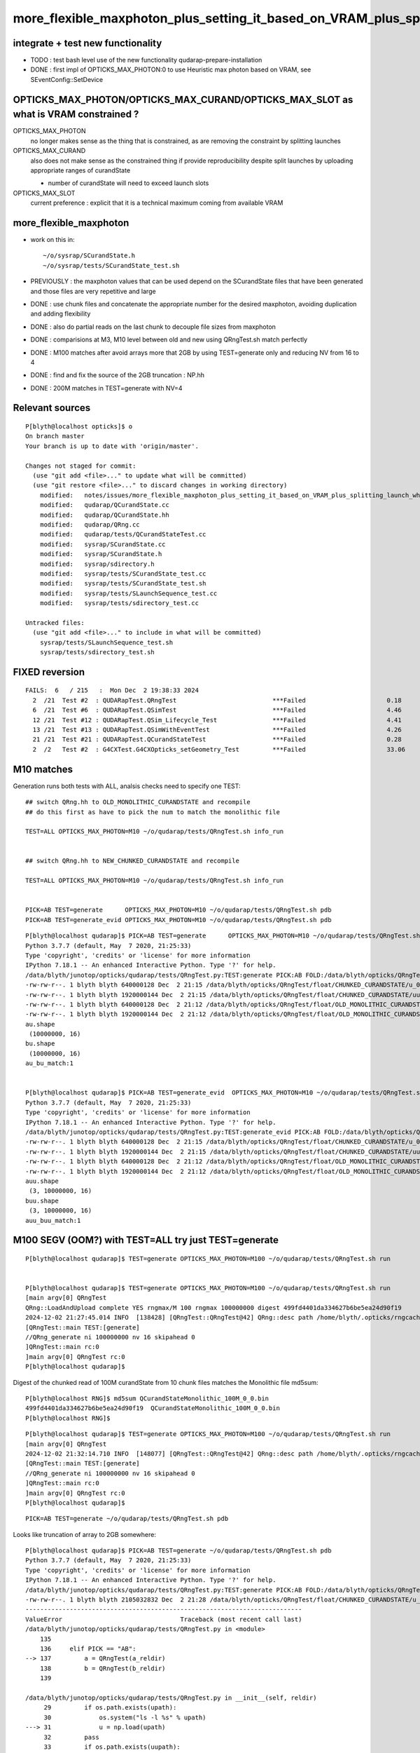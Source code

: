 more_flexible_maxphoton_plus_setting_it_based_on_VRAM_plus_splitting_launch_when_VRAM_too_small_for_photon_count
==================================================================================================================

integrate + test new functionality
------------------------------------

* TODO : test bash level use of the new functionality qudarap-prepare-installation 

* DONE : first impl of OPTICKS_MAX_PHOTON:0 to use Heuristic max photon based on VRAM, see SEventConfig::SetDevice


OPTICKS_MAX_PHOTON/OPTICKS_MAX_CURAND/OPTICKS_MAX_SLOT as what is VRAM constrained ? 
--------------------------------------------------------------------------------------

OPTICKS_MAX_PHOTON 
   no longer makes sense as the thing that is constrained, as are removing the constraint 
   by splitting launches

OPTICKS_MAX_CURAND
   also does not make sense as the constrained thing if provide reproducibility 
   despite split launches by uploading appropriate ranges of curandState 

   * number of curandState will need to exceed launch slots 

OPTICKS_MAX_SLOT
   current preference : explicit that it is a technical maximum coming from available VRAM 


more_flexible_maxphoton
-------------------------

* work on this in::

     ~/o/sysrap/SCurandState.h 
     ~/o/sysrap/tests/SCurandState_test.sh  


* PREVIOUSLY : the maxphoton values that can be used depend on the SCurandState files that have been generated
  and those files are very repetitive and large 

* DONE : use chunk files and concatenate the appropriate number for the 
  desired maxphoton, avoiding duplication and adding flexibility

* DONE : also do partial reads on the last chunk to decouple file sizes from maxphoton

* DONE : comparisions at M3, M10 level between old and new using QRngTest.sh match perfectly 

* DONE : M100 matches after avoid arrays more that 2GB by using TEST=generate only and reducing NV from 16 to 4

* DONE : find and fix the source of the 2GB truncation : NP.hh 

* DONE : 200M matches in TEST=generate with NV=4 



Relevant sources
-------------------

::

    P[blyth@localhost opticks]$ o
    On branch master
    Your branch is up to date with 'origin/master'.

    Changes not staged for commit:
      (use "git add <file>..." to update what will be committed)
      (use "git restore <file>..." to discard changes in working directory)
        modified:   notes/issues/more_flexible_maxphoton_plus_setting_it_based_on_VRAM_plus_splitting_launch_when_VRAM_too_small_for_photon_count.rst
        modified:   qudarap/QCurandState.cc
        modified:   qudarap/QCurandState.hh
        modified:   qudarap/QRng.cc
        modified:   qudarap/tests/QCurandStateTest.cc
        modified:   sysrap/SCurandState.cc
        modified:   sysrap/SCurandState.h
        modified:   sysrap/sdirectory.h
        modified:   sysrap/tests/SCurandState_test.cc
        modified:   sysrap/tests/SCurandState_test.sh
        modified:   sysrap/tests/SLaunchSequence_test.cc
        modified:   sysrap/tests/sdirectory_test.cc

    Untracked files:
      (use "git add <file>..." to include in what will be committed)
        sysrap/tests/SLaunchSequence_test.sh
        sysrap/tests/sdirectory_test.sh


FIXED reversion 
-----------------

::


    FAILS:  6   / 215   :  Mon Dec  2 19:38:33 2024   
      2  /21  Test #2  : QUDARapTest.QRngTest                          ***Failed                      0.18   
      6  /21  Test #6  : QUDARapTest.QSimTest                          ***Failed                      4.46   
      12 /21  Test #12 : QUDARapTest.QSim_Lifecycle_Test               ***Failed                      4.41   
      13 /21  Test #13 : QUDARapTest.QSimWithEventTest                 ***Failed                      4.26   
      21 /21  Test #21 : QUDARapTest.QCurandStateTest                  ***Failed                      0.28   
      2  /2   Test #2  : G4CXTest.G4CXOpticks_setGeometry_Test         ***Failed                      33.06  



M10 matches
----------------

Generation runs both tests with ALL, analsis checks need to specify one TEST:: 

    ## switch QRng.hh to OLD_MONOLITHIC_CURANDSTATE and recompile
    ## do this first as have to pick the num to match the monolithic file

    TEST=ALL OPTICKS_MAX_PHOTON=M10 ~/o/qudarap/tests/QRngTest.sh info_run


    ## switch QRng.hh to NEW_CHUNKED_CURANDSTATE and recompile

    TEST=ALL OPTICKS_MAX_PHOTON=M10 ~/o/qudarap/tests/QRngTest.sh info_run


    PICK=AB TEST=generate      OPTICKS_MAX_PHOTON=M10 ~/o/qudarap/tests/QRngTest.sh pdb 
    PICK=AB TEST=generate_evid OPTICKS_MAX_PHOTON=M10 ~/o/qudarap/tests/QRngTest.sh pdb 
  
 


::

    P[blyth@localhost qudarap]$ PICK=AB TEST=generate      OPTICKS_MAX_PHOTON=M10 ~/o/qudarap/tests/QRngTest.sh pdb 
    Python 3.7.7 (default, May  7 2020, 21:25:33) 
    Type 'copyright', 'credits' or 'license' for more information
    IPython 7.18.1 -- An enhanced Interactive Python. Type '?' for help.
    /data/blyth/junotop/opticks/qudarap/tests/QRngTest.py:TEST:generate PICK:AB FOLD:/data/blyth/opticks/QRngTest reldir:None
    -rw-rw-r--. 1 blyth blyth 640000128 Dec  2 21:15 /data/blyth/opticks/QRngTest/float/CHUNKED_CURANDSTATE/u_0.npy
    -rw-rw-r--. 1 blyth blyth 1920000144 Dec  2 21:15 /data/blyth/opticks/QRngTest/float/CHUNKED_CURANDSTATE/uu.npy
    -rw-rw-r--. 1 blyth blyth 640000128 Dec  2 21:12 /data/blyth/opticks/QRngTest/float/OLD_MONOLITHIC_CURANDSTATE/u_0.npy
    -rw-rw-r--. 1 blyth blyth 1920000144 Dec  2 21:12 /data/blyth/opticks/QRngTest/float/OLD_MONOLITHIC_CURANDSTATE/uu.npy
    au.shape
     (10000000, 16)
    bu.shape
     (10000000, 16)
    au_bu_match:1


    P[blyth@localhost qudarap]$ PICK=AB TEST=generate_evid  OPTICKS_MAX_PHOTON=M10 ~/o/qudarap/tests/QRngTest.sh pdb 
    Python 3.7.7 (default, May  7 2020, 21:25:33) 
    Type 'copyright', 'credits' or 'license' for more information
    IPython 7.18.1 -- An enhanced Interactive Python. Type '?' for help.
    /data/blyth/junotop/opticks/qudarap/tests/QRngTest.py:TEST:generate_evid PICK:AB FOLD:/data/blyth/opticks/QRngTest reldir:None
    -rw-rw-r--. 1 blyth blyth 640000128 Dec  2 21:15 /data/blyth/opticks/QRngTest/float/CHUNKED_CURANDSTATE/u_0.npy
    -rw-rw-r--. 1 blyth blyth 1920000144 Dec  2 21:15 /data/blyth/opticks/QRngTest/float/CHUNKED_CURANDSTATE/uu.npy
    -rw-rw-r--. 1 blyth blyth 640000128 Dec  2 21:12 /data/blyth/opticks/QRngTest/float/OLD_MONOLITHIC_CURANDSTATE/u_0.npy
    -rw-rw-r--. 1 blyth blyth 1920000144 Dec  2 21:12 /data/blyth/opticks/QRngTest/float/OLD_MONOLITHIC_CURANDSTATE/uu.npy
    auu.shape
     (3, 10000000, 16)
    buu.shape
     (3, 10000000, 16)
    auu_buu_match:1



 
M100 SEGV (OOM?) with TEST=ALL try just TEST=generate
--------------------------------------------------------------

::

    P[blyth@localhost qudarap]$ TEST=generate OPTICKS_MAX_PHOTON=M100 ~/o/qudarap/tests/QRngTest.sh run


    P[blyth@localhost qudarap]$ TEST=generate OPTICKS_MAX_PHOTON=M100 ~/o/qudarap/tests/QRngTest.sh run
    [main argv[0] QRngTest
    QRng::LoadAndUpload complete YES rngmax/M 100 rngmax 100000000 digest 499fd4401da334627b6be5ea24d90f19
    2024-12-02 21:27:45.014 INFO  [138428] [QRngTest::QRngTest@42] QRng::desc path /home/blyth/.opticks/rngcache/RNG rngmax 100000000 rngmax/M 100 qr 0x1a75c30 qr.skipahead_event_offset 1 d_qr 0x7f077a200000QRng::Desc IMPL:CHUNKED_CURANDSTATE
    [QRngTest::main TEST:[generate]
    //QRng_generate ni 100000000 nv 16 skipahead 0 
    ]QRngTest::main rc:0
    ]main argv[0] QRngTest rc:0
    P[blyth@localhost qudarap]$ 

Digest of the chunked read of 100M curandState from 10 chunk files matches the Monolithic file md5sum::

    P[blyth@localhost RNG]$ md5sum QCurandStateMonolithic_100M_0_0.bin
    499fd4401da334627b6be5ea24d90f19  QCurandStateMonolithic_100M_0_0.bin
    P[blyth@localhost RNG]$


::

    P[blyth@localhost qudarap]$ TEST=generate OPTICKS_MAX_PHOTON=M100 ~/o/qudarap/tests/QRngTest.sh run
    [main argv[0] QRngTest
    2024-12-02 21:32:14.710 INFO  [148077] [QRngTest::QRngTest@42] QRng::desc path /home/blyth/.opticks/rngcache/RNG/QCurandStateMonolithic_100M_0_0.bin rngmax 100000000 rngmax/M 100 qr 0x179d740 qr.skipahead_event_offset 1 d_qr 0x7f3a64200000QRng::Desc IMPL:OLD_MONOLITHIC_CURANDSTATE
    [QRngTest::main TEST:[generate]
    //QRng_generate ni 100000000 nv 16 skipahead 0 
    ]QRngTest::main rc:0
    ]main argv[0] QRngTest rc:0
    P[blyth@localhost qudarap]$ 


::

    PICK=AB TEST=generate ~/o/qudarap/tests/QRngTest.sh pdb


Looks like truncation of array to 2GB somewhere::

    P[blyth@localhost qudarap]$ PICK=AB TEST=generate ~/o/qudarap/tests/QRngTest.sh pdb
    Python 3.7.7 (default, May  7 2020, 21:25:33) 
    Type 'copyright', 'credits' or 'license' for more information
    IPython 7.18.1 -- An enhanced Interactive Python. Type '?' for help.
    /data/blyth/junotop/opticks/qudarap/tests/QRngTest.py:TEST:generate PICK:AB FOLD:/data/blyth/opticks/QRngTest reldir:None
    -rw-rw-r--. 1 blyth blyth 2105032832 Dec  2 21:28 /data/blyth/opticks/QRngTest/float/CHUNKED_CURANDSTATE/u_0.npy
    ---------------------------------------------------------------------------
    ValueError                                Traceback (most recent call last)
    /data/blyth/junotop/opticks/qudarap/tests/QRngTest.py in <module>
        135 
        136     elif PICK == "AB":
    --> 137         a = QRngTest(a_reldir)
        138         b = QRngTest(b_reldir)
        139 

    /data/blyth/junotop/opticks/qudarap/tests/QRngTest.py in __init__(self, reldir)
         29         if os.path.exists(upath):
         30             os.system("ls -l %s" % upath)
    ---> 31             u = np.load(upath)
         32         pass
         33         if os.path.exists(uupath):
    ...
    ValueError: cannot reshape array of size 526258176 into shape (100000000,16)
    > /home/blyth/local/env/tools/conda/miniconda3/lib/python3.7/site-packages/numpy/lib/format.py(771)read_array()



Reproduce that error in  ~/np/tests/NP_Make_test.sh
------------------------------------------------------

* ~/o/notes/issues/NP_Make_2GB_truncation_int_bytes_somewhere.rst




::

    P[blyth@localhost RNG]$ cd /data/blyth/opticks/QRngTest/float/CHUNKED_CURANDSTATE/
    P[blyth@localhost CHUNKED_CURANDSTATE]$ l
    total 4028392
    2055700 -rw-rw-r--. 1 blyth blyth 2105032832 Dec  2 21:28 u_0.npy
    1875004 -rw-rw-r--. 1 blyth blyth 1920000144 Dec  2 21:15 uu.npy
          0 drwxr-xr-x. 4 blyth blyth         67 Dec  2 16:08 ..
         28 -rw-rw-r--. 1 blyth blyth      27216 Dec  2 15:51 fig.png
          0 drwxr-xr-x. 2 blyth blyth         63 Dec  2 15:50 .
      97660 -rw-rw-r--. 1 blyth blyth  100000128 Dec  2 15:06 u.npy
    P[blyth@localhost CHUNKED_CURANDSTATE]$ du -h u_0.npy
    2.0G    u_0.npy
    P[blyth@localhost CHUNKED_CURANDSTATE]$ cd ..
    P[blyth@localhost float]$ l
    total 0
    0 drwxr-xr-x. 2 blyth blyth 35 Dec  2 16:30 OLD_MONOLITHIC_CURANDSTATE
    0 drwxr-xr-x. 4 blyth blyth 67 Dec  2 16:08 .
    0 drwxr-xr-x. 2 blyth blyth 63 Dec  2 15:50 CHUNKED_CURANDSTATE
    0 drwxr-xr-x. 3 blyth blyth 19 Dec  2 14:23 ..
    P[blyth@localhost float]$ cd OLD_MONOLITHIC_CURANDSTATE/
    P[blyth@localhost OLD_MONOLITHIC_CURANDSTATE]$ l
    total 3930704
    2055700 -rw-rw-r--. 1 blyth blyth 2105032832 Dec  2 21:32 u_0.npy
    1875004 -rw-rw-r--. 1 blyth blyth 1920000144 Dec  2 21:12 uu.npy
          0 drwxr-xr-x. 2 blyth blyth         35 Dec  2 16:30 .
          0 drwxr-xr-x. 4 blyth blyth         67 Dec  2 16:08 ..
    P[blyth@localhost OLD_MONOLITHIC_CURANDSTATE]$ du -h u_0.npy
    2.0G    u_0.npy
    P[blyth@localhost OLD_MONOLITHIC_CURANDSTATE]$ 




FIXED : Cause of 2 GB truncation ? Maybe largest int limitation somewhere ? NP.hh ?
---------------------------------------------------------------------------------------------

::

    In [4]: 1024*1024*1024*2
    Out[4]: 2147483648

    In [5]: 0x1 << 31
    Out[5]: 2147483648



Reduce NV from 16 to 4 : reduces file size to 1.5G : then M100 generate test matches
---------------------------------------------------------------------------------------

::

    P[blyth@localhost float]$ du -h */u_0.npy
    1.5G    CHUNKED_CURANDSTATE/u_0.npy
    1.5G    OLD_MONOLITHIC_CURANDSTATE/u_0.npy



::

    P[blyth@localhost tests]$ TEST=generate OPTICKS_MAX_PHOTON=M100 ~/o/qudarap/tests/QRngTest.sh run
    [main argv[0] QRngTest
    2024-12-02 21:45:21.075 INFO  [169928] [QRngTest::QRngTest@42] QRng::desc path /home/blyth/.opticks/rngcache/RNG/QCurandStateMonolithic_100M_0_0.bin rngmax 100000000 rngmax/M 100 qr 0xc96780 qr.skipahead_event_offset 1 d_qr 0x7fa514200000QRng::Desc IMPL:OLD_MONOLITHIC_CURANDSTATE
    [QRngTest::main TEST:[generate]
    //QRng_generate ni 100000000 nv 4 skipahead 0 
    ]QRngTest::main rc:0
    ]main argv[0] QRngTest rc:0
    P[blyth@localhost tests]$ 

    P[blyth@localhost tests]$ TEST=generate OPTICKS_MAX_PHOTON=M100 ~/o/qudarap/tests/QRngTest.sh run
    [main argv[0] QRngTest
    QRng::LoadAndUpload complete YES rngmax/M 100 rngmax 100000000 digest 499fd4401da334627b6be5ea24d90f19
    2024-12-02 21:47:40.733 INFO  [175078] [QRngTest::QRngTest@42] QRng::desc path /home/blyth/.opticks/rngcache/RNG rngmax 100000000 rngmax/M 100 qr 0x2cf6cc0 qr.skipahead_event_offset 1 d_qr 0x7f957a200000QRng::Desc IMPL:CHUNKED_CURANDSTATE
    [QRngTest::main TEST:[generate]
    //QRng_generate ni 100000000 nv 4 skipahead 0 
    ]QRngTest::main rc:0
    ]main argv[0] QRngTest rc:0
    P[blyth@localhost tests]$ 


    P[blyth@localhost tests]$ PICK=AB TEST=generate ~/o/qudarap/tests/QRngTest.sh pdb
    Python 3.7.7 (default, May  7 2020, 21:25:33) 
    Type 'copyright', 'credits' or 'license' for more information
    IPython 7.18.1 -- An enhanced Interactive Python. Type '?' for help.
    /data/blyth/junotop/opticks/qudarap/tests/QRngTest.py:TEST:generate PICK:AB FOLD:/data/blyth/opticks/QRngTest reldir:None
    -rw-rw-r--. 1 blyth blyth 1600000128 Dec  2 21:47 /data/blyth/opticks/QRngTest/float/CHUNKED_CURANDSTATE/u_0.npy
    -rw-rw-r--. 1 blyth blyth 1920000144 Dec  2 21:15 /data/blyth/opticks/QRngTest/float/CHUNKED_CURANDSTATE/uu.npy
    -rw-rw-r--. 1 blyth blyth 1600000128 Dec  2 21:45 /data/blyth/opticks/QRngTest/float/OLD_MONOLITHIC_CURANDSTATE/u_0.npy
    -rw-rw-r--. 1 blyth blyth 1920000144 Dec  2 21:12 /data/blyth/opticks/QRngTest/float/OLD_MONOLITHIC_CURANDSTATE/uu.npy
    au.shape
     (100000000, 4)
    bu.shape
     (100000000, 4)
    au_bu_match:1



M200 QRngTest.sh : matched
----------------------------

::

    OPTICKS_MAX_PHOTON=M200 QRngTest__generate_NV=4 TEST=generate ~/o/qudarap/tests/QRngTest.sh run

    P[blyth@localhost qudarap]$ OPTICKS_MAX_PHOTON=M200 QRngTest__generate_NV=4 TEST=generate ~/o/qudarap/tests/QRngTest.sh run
    [main argv[0] QRngTest QRng::IMPL[CHUNKED_CURANDSTATE]
    QRng::LoadAndUpload complete YES rngmax/M 200 rngmax 200000000 digest 6a2d46957f64e6e1bc459c538a503a58
    2024-12-04 16:51:51.124 INFO  [315082] [QRngTest::QRngTest@44] QRng::desc path /home/blyth/.opticks/rngcache/RNG rngmax 200000000 rngmax/M 200 qr 0x1c56290 qr.skipahead_event_offset 1 d_qr 0x7f0672400000QRng::Desc IMPL:CHUNKED_CURANDSTATE
    [QRngTest::main TEST:[generate]
    //QRng_generate ni 200000000 nv 4 skipahead 0 
    ]QRngTest::main rc:0
    ]main argv[0] QRngTest QRng::IMPL[CHUNKED_CURANDSTATE] rc:0
    P[blyth@localhost qudarap]$ 


Chunked read digest matches the monolithic file::

    P[blyth@localhost RNG]$ md5sum QCurandStateMonolithic_200M_0_0.bin 
    6a2d46957f64e6e1bc459c538a503a58  QCurandStateMonolithic_200M_0_0.bin
    P[blyth@localhost RNG]$ 

    P[blyth@localhost CHUNKED_CURANDSTATE]$ du -h u_0.npy
    3.0G    u_0.npy
    P[blyth@localhost CHUNKED_CURANDSTATE]$ ls -l u_0.npy
    -rw-rw-r--. 1 blyth blyth 3200000128 Dec  4 16:52 u_0.npy

Expected filesize in bytes with the 128 byte header::

    In [3]: 200*1000000*4*4   
    Out[3]: 3200000000


Flip the switch in QRng.hh::

    qu
    vi QRng.hh
    om


Run again::

    P[blyth@localhost qudarap]$ OPTICKS_MAX_PHOTON=M200 QRngTest__generate_NV=4 TEST=generate ~/o/qudarap/tests/QRngTest.sh run
    [main argv[0] QRngTest QRng::IMPL[OLD_MONOLITHIC_CURANDSTATE]
    2024-12-04 17:00:42.702 INFO  [332488] [QRngTest::QRngTest@44] QRng::desc path /home/blyth/.opticks/rngcache/RNG/QCurandStateMonolithic_200M_0_0.bin rngmax 200000000 rngmax/M 200 qr 0x1c25780 qr.skipahead_event_offset 1 d_qr 0x7f1cd4400000QRng::Desc IMPL:OLD_MONOLITHIC_CURANDSTATE
    [QRngTest::main TEST:[generate]
    //QRng_generate ni 200000000 nv 4 skipahead 0 
    ]QRngTest::main rc:0
    ]main argv[0] QRngTest QRng::IMPL[OLD_MONOLITHIC_CURANDSTATE] rc:0
    P[blyth@localhost qudarap]$ 


Compare, matches::

    P[blyth@localhost qudarap]$ PICK=AB TEST=generate ~/o/qudarap/tests/QRngTest.sh pdb
    Python 3.7.7 (default, May  7 2020, 21:25:33) 
    Type 'copyright', 'credits' or 'license' for more information
    IPython 7.18.1 -- An enhanced Interactive Python. Type '?' for help.
    /data/blyth/junotop/opticks/qudarap/tests/QRngTest.py:TEST:generate PICK:AB FOLD:/data/blyth/opticks/QRngTest reldir:None
    -rw-rw-r--. 1 blyth blyth 3200000128 Dec  4 16:52 /data/blyth/opticks/QRngTest/float/CHUNKED_CURANDSTATE/u_0.npy
    -rw-rw-r--. 1 blyth blyth 1920000144 Dec  2 21:15 /data/blyth/opticks/QRngTest/float/CHUNKED_CURANDSTATE/uu.npy
    -rw-rw-r--. 1 blyth blyth 3200000128 Dec  4 17:00 /data/blyth/opticks/QRngTest/float/OLD_MONOLITHIC_CURANDSTATE/u_0.npy
    -rw-rw-r--. 1 blyth blyth 1920000144 Dec  2 21:12 /data/blyth/opticks/QRngTest/float/OLD_MONOLITHIC_CURANDSTATE/uu.npy
    au.shape
     (200000000, 4)
    bu.shape
     (200000000, 4)
    au_bu_match:1


    In [1]: au
    Out[1]: 
    array([[0.74022, 0.43845, 0.51701, 0.15699],
           [0.92099, 0.46036, 0.33346, 0.37252],
           [0.03902, 0.25021, 0.18448, 0.96242],
           [0.96896, 0.49474, 0.67338, 0.56277],
           ...,
           [0.32596, 0.06075, 0.70001, 0.15792],
           [0.77092, 0.73217, 0.99293, 0.66166],
           [0.07743, 0.88589, 0.13311, 0.08525],
           [0.14177, 0.65988, 0.77002, 0.99305]], dtype=float32)

    In [2]: bu
    Out[2]: 
    array([[0.74022, 0.43845, 0.51701, 0.15699],
           [0.92099, 0.46036, 0.33346, 0.37252],
           [0.03902, 0.25021, 0.18448, 0.96242],
           [0.96896, 0.49474, 0.67338, 0.56277],
           ...,
           [0.32596, 0.06075, 0.70001, 0.15792],
           [0.77092, 0.73217, 0.99293, 0.66166],
           [0.07743, 0.88589, 0.13311, 0.08525],
           [0.14177, 0.65988, 0.77002, 0.99305]], dtype=float32)


    In [3]: np.where(au == 0.)
    Out[3]: (array([], dtype=int64), array([], dtype=int64))

    In [4]: np.where(bu == 0.)
    Out[4]: (array([], dtype=int64), array([], dtype=int64))

    In [5]: np.where(bu == 1.)
    Out[5]: 
    (array([ 45494023,  56700706,  87388694, 106515917, 109731375, 115817628, 120388692, 128290047, 132224065, 140951702, 145019702, 147138470, 164947865, 166091746, 167762821, 168649102, 170550692,
            176719626, 179621639, 195222672, 195762010, 196989351]),
     array([0, 1, 1, 3, 1, 0, 2, 1, 1, 1, 2, 0, 1, 0, 1, 3, 0, 0, 0, 0, 3, 2]))

    In [6]: np.where(au == 1.)
    Out[6]: 
    (array([ 45494023,  56700706,  87388694, 106515917, 109731375, 115817628, 120388692, 128290047, 132224065, 140951702, 145019702, 147138470, 164947865, 166091746, 167762821, 168649102, 170550692,
            176719626, 179621639, 195222672, 195762010, 196989351]),
     array([0, 1, 1, 3, 1, 0, 2, 1, 1, 1, 2, 0, 1, 0, 1, 3, 0, 0, 0, 0, 3, 2]))

    In [7]: 





VRAM detection
-----------------

Do that at initialization just before loading states, sdevice is already in use somewhere, 
mainly for metadata purposes. Maybe will need to move it earlier for this purpose. 

* YEP: moved to SEventConfig::Initialize_Meta

* cuda has device API : ~/o/sysrap/sdevice.h  uses that 
* nvml has C api : ~/o/sysrap/smonitor.{sh,cc} uses that 


::

    P[blyth@localhost qudarap]$ opticks-f sdevice.h
    ./sysrap/CMakeLists.txt:    sdevice.h
    ./sysrap/scontext.h:scontext.h : holds sdevice.h structs for all and visible GPUs
    ./sysrap/scontext.h:    ./sysrap/sdevice.h
    ./sysrap/scontext.h:#include "sdevice.h"
    ./sysrap/sdevice.h:sdevice.h 
    ./sysrap/sdevice.h:and metadata recording is handled with sdevice.h scontext.h 
    ./sysrap/sdevice.h:* scontext.h needs updating to handle updated sdevice.h and 
    ./sysrap/tests/sdevice_test.cc:#include "sdevice.h"
    ./sysrap/tests/sdevice_test.sh:into run/event metadata. Or could access the sdevice.h struct 

    P[blyth@localhost opticks]$ opticks-f scontext.h
    ./CSGOptiX/CSGOptiX.cc:#include "scontext.h"   // GPU metadata
    ./sysrap/CMakeLists.txt:    scontext.h
    ./sysrap/scontext.h:scontext.h : holds sdevice.h structs for all and visible GPUs
    ./sysrap/scontext.h:    [blyth@localhost sysrap]$ opticks-fl scontext.h 
    ./sysrap/scontext.h:    ./sysrap/scontext.h
    ./sysrap/sdevice.h:and metadata recording is handled with sdevice.h scontext.h 
    ./sysrap/sdevice.h:* scontext.h needs updating to handle updated sdevice.h and 
    ./sysrap/tests/scontext_test.cc:#include "scontext.h"



Old scontext was invoked up in cx::

     293 /**
     294 CSGOptiX::InitMeta
     295 -------------------
     296 
     297 **/
     298 
     299 void CSGOptiX::InitMeta(const SSim* ssim  )
     300 {
     301     std::string gm = GetGPUMeta() ;            // (QSim) scontext sdevice::brief
     302     SEvt::SetRunMetaString("GPUMeta", gm.c_str() );  // set CUDA_VISIBLE_DEVICES to control 
     303 


     386 scontext* CSGOptiX::SCTX = nullptr ;
     387 
     388 
     389 /**
     390 CSGOptiX::SetSCTX
     391 ---------------------
     392 
     393 Instanciates CSGOptiX::SCTX(scontext) holding GPU metadata. 
     394 Canonically invoked from head of CSGOptiX::Create.
     395 
     396 NOTE: Have sometimes observed few second hangs checking for GPU 
     397 
     398 **/
     399 
     400 void CSGOptiX::SetSCTX()
     401 {
     402     LOG(LEVEL) << "[ new scontext" ;
     403     SCTX = new scontext ;
     404     LOG(LEVEL) << "] new scontext" ;
     405     LOG(LEVEL) << SCTX->desc() ;
     406 }
     407 
     408 std::string CSGOptiX::GetGPUMeta(){ return SCTX ? SCTX->brief() : "ERR-NO-CSGOptiX-SCTX" ; }
     409 



     344 CSGOptiX* CSGOptiX::Create(CSGFoundry* fd )
     345 {
     346     SProf::Add("CSGOptiX__Create_HEAD");
     347     LOG(LEVEL) << "[ fd.descBase " << ( fd ? fd->descBase() : "-" ) ;
     348 
     349     SetSCTX();
     350     QU::alloc = new salloc ;   // HMM: maybe this belongs better in QSim ? 
     351 
     352     InitEvt(fd);
     353     InitSim( const_cast<SSim*>(fd->sim) ); // QSim instanciation after uploading SSim arrays
     354     InitMeta(fd->sim);                     // recording GPU, switches etc.. into run metadata
     355     InitGeo(fd);                           // uploads geometry 
     356 
     357     CSGOptiX* cx = new CSGOptiX(fd) ;



But the config is down at SEventConfig level::

     237 int SEventConfig::MaxGenstep(){  return _MaxGenstep ; }
     238 int SEventConfig::MaxPhoton(){   return _MaxPhoton ; }
     239 int SEventConfig::MaxSimtrace(){   return _MaxSimtrace ; }
     240 int SEventConfig::MaxCurandState(){ return std::max( MaxPhoton(), MaxSimtrace() ) ; }


DONE : Move scontext booting down to SEventConfig::Initialize
~~~~~~~~~~~~~~~~~~~~~~~~~~~~~~~~~~~~~~~~~~~~~~~~~~~~~~~~~~~~~~~

The natural place to instanciate scontext is SEventConfig::Initialize  
in order to control the scontext/SEventConfig interaction 
and use VRAM results in the config. 


HMM signaling with OPTICKS_MAX_PHOTON=0 is problematic
---------------------------------------------------------------

SEventConfig.cc::

     940     else if(IsRGModeSimulate())
     941     {
     942         gather_mask |= SCOMP_DOMAIN ;  save_mask |= SCOMP_DOMAIN ;
     943 
     944         if(MaxGenstep()>0){  gather_mask |= SCOMP_GENSTEP ; save_mask |= SCOMP_GENSTEP ; }
     945         if(MaxPhoton()>0)
     946         {
     947             gather_mask |= SCOMP_INPHOTON ;  save_mask |= SCOMP_INPHOTON ;
     948             gather_mask |= SCOMP_PHOTON   ;  save_mask |= SCOMP_PHOTON   ;
     949             gather_mask |= SCOMP_HIT      ;  save_mask |= SCOMP_HIT ;
     950             //gather_mask |= SCOMP_SEED ;   save_mask |= SCOMP_SEED ;  // only needed for deep debugging 
     951         }


Perhaps use MaxCurandState : because that is more explicit, regarding defining the Max Launch Slots ?

::

    P[blyth@localhost opticks]$ opticks-f MaxCurandState
    ./qudarap/QRng.cc:    rngmax(SEventConfig::MaxCurandState()),    // max of : OPTICKS_MAX_PHOTON OPTICKS_MAX_SIMTRACE 
    ./sysrap/SEventConfig.cc:int SEventConfig::MaxCurandState(){ return std::max( MaxPhoton(), MaxSimtrace() ) ; }
    ./sysrap/SEventConfig.cc:       << std::setw(20) << " MaxCurandState " << " : " << MaxCurandState() 
    ./sysrap/SEventConfig.cc:       << std::setw(20) << " MaxCurandState/M " << " : " << MaxCurandState()/M
    ./sysrap/SEventConfig.cc:    meta->set_meta<int>("MaxCurandState", MaxCurandState() );  
    ./sysrap/SEventConfig.hh:MaxCurandState
    ./sysrap/SEventConfig.hh:    static int MaxCurandState();  // from max of MaxPhoton and MaxSimtrace
    ./sysrap/SCurandStateMonolithic.cc:       << " SEventConfig::MaxCurandState() " << SEventConfig::MaxCurandState() << std::endl
    ./sysrap/SCurandStateMonolithic.cc:        int rngmax = SEventConfig::MaxCurandState(); 
    P[blyth@localhost opticks]$ 


::

     38 /**
     39 QRng::QRng
     40 ------------
     41 
     42 QRng instanciation is invoked from QSim::UploadComponents
     43 
     44 **/
     45 
     46 QRng::QRng(unsigned skipahead_event_offset)
     47     :
     48 #ifdef OLD_MONOLITHIC_CURANDSTATE
     49     path(SCurandStateMonolithic::Path()),        // null path will assert in Load
     50     rngmax(0),
     51     d_rng_states(LoadAndUpload(rngmax, path)),   // rngmax set based on file_size/item_size of path 
     52 #else
     53     cs(nullptr),
     54     path(cs.getDir()),                        // informational 
     55     rngmax(SEventConfig::MaxCurandState()),    // max of : OPTICKS_MAX_PHOTON OPTICKS_MAX_SIMTRACE 
     56     d_rng_states(LoadAndUpload(rngmax, cs)),   // 
     57 #endif
     58     qr(new qrng(d_rng_states, skipahead_event_offset)),
     59     d_qr(nullptr)
     60 {
     61     init();
     62 }






scontext/SEventConfig coordination + booting
------------------------------------------------

::

    P[blyth@localhost sysrap]$ opticks-f SEventConfig.hh
    ./CSG/CSGSimtrace.cc:#include "SEventConfig.hh"
    ./CSG/CSGFoundry.cc:#include "SEventConfig.hh"

          

    ./CSGOptiX/tests/CSGOptiXSimTest.cc:#include "SEventConfig.hh"
    ./CSGOptiX/tests/CSGOptiXSimtraceTest.cc:#include "SEventConfig.hh"
    ./CSGOptiX/tests/CXRaindropTest.cc:#include "SEventConfig.hh"
    ./CSGOptiX/tests/CSGOptiXRenderTest.cc:#include "SEventConfig.hh"
    ./CSGOptiX/tests/CSGOptiXRenderInteractiveTest.cc:#include "SEventConfig.hh"
    ./CSGOptiX/CSGOptiX.cc:#include "SEventConfig.hh"
    ./extg4/X4Simtrace.cc:#include "SEventConfig.hh"
    ./g4cx/tests/G4CXSimtraceTest.cc:#include "SEventConfig.hh"
    ./g4cx/tests/G4CXSimulateTest.cc:#include "SEventConfig.hh"
    ./g4cx/tests/G4CXApp.h:#include "SEventConfig.hh"
    ./g4cx/tests/G4CXRenderTest.cc:#include "SEventConfig.hh"
    ./g4cx/G4CXOpticks.cc:#include "SEventConfig.hh"
    ./qudarap/tests/QEvent_Lifecycle_Test.cc:#include "SEventConfig.hh"
    ./qudarap/tests/QSim_Lifecycle_Test.cc:#include "SEventConfig.hh"
    ./qudarap/tests/QSimTest.cc:#include "SEventConfig.hh"

    ./qudarap/QSim.cc:#include "SEventConfig.hh"
    ./qudarap/QEvent.cc:#include "SEventConfig.hh"
    ./qudarap/QRng.cc:#include "SEventConfig.hh"


    ./sysrap/CMakeLists.txt:    SEventConfig.hh
    ./sysrap/SCF.h:#include "SEventConfig.hh"
    ./sysrap/SEventConfig.cc:#include "SEventConfig.hh"
    ./sysrap/SEvt.cc:#include "SEventConfig.hh"
    ./sysrap/SGeo.cc:#include "SEventConfig.hh"
    ./sysrap/SOpticks.cc:#include "SEventConfig.hh"
    ./sysrap/SSimtrace.h:#include "SEventConfig.hh"
    ./sysrap/scontext.h:#include "SEventConfig.hh"
    ./sysrap/tests/SEventConfigTest.cc:#include "SEventConfig.hh"
    ./sysrap/tests/SEvtTest.cc:#include "SEventConfig.hh"
    ./sysrap/sevent.h:#include "SEventConfig.hh"
    ./sysrap/SCurandStateMonolithic.cc:#include "SEventConfig.hh"
    ./u4/U4App.h:#include "SEventConfig.hh"
    ./u4/tests/U4SimtraceTest.cc:#include "SEventConfig.hh"
    ./u4/U4Tree.h:#include "SEventConfig.hh"
    P[blyth@localhost opticks]$ 





WIP: Setting maxphoton based on VRAM
--------------------------------------

Heuristic calculation of maxphoton depends on available VRAM plus the 
array recording that is enabled.  So need to do this in SEventConfig, within

SEventConfig::SetVRAM


NEXT: some big scans with VRAM measurement to improve the Heuristic 


salloc estimate
~~~~~~~~~~~~~~~~~~~

::

     992 uint64_t SEventConfig::EstimateAlloc()
     993 {
     994     salloc* estimate = new salloc ;
     995     uint64_t tot = estimate->get_total() ;
     996     delete estimate ;
     997     return tot ;
     998 }




splitting launch to handle more photon than fit into VRAM
--------------------------------------------------------------

* Easiest to reduce change and do the multiple launches at EndOfEvent


Where/how to split the launch ? QSim::simulate seems best 
~~~~~~~~~~~~~~~~~~~~~~~~~~~~~~~~~~~~~~~~~~~~~~~~~~~~~~~~~~~~

What is needed:


1. QSim::simulate collects from SEvt genstep slice structs, each with: 

   * genstep slice indices {start,stop}, eg [0:num_gs] when can do single launch  
   * photon {offset, count} , eg zero offset when can do single launch, count always <= SEventConfig::MaxSlot() 
   * DONE : SGenstep::GetGenstepSlices 


2. QSim::simulate loops over the genstep slices doing the launches

4. SEvt::gather needs to use the slice struct photon {offset, count} 
   to place the outputs into the correct place in the SEvt arrays at download 
   
   * recall that array saving is a debug activity, so assuming that the arrays 
     fit into CPU memory is allowed 

5. what about hit selection ? more involved because its selection over the photons


   


QSim/QEvent how to use the genstep slices ?
~~~~~~~~~~~~~~~~~~~~~~~~~~~~~~~~~~~~~~~~~~~~~~~~~ 

::

    QEvent::setGenstep
    QEvent::setGenstepUpload_NP
    QEvent::setGenstepUpload   


genstep slice generalization 

* uploading sliced genstep can be done within QEvent::setGenstepUpload_NP
  with additional genstep slice struct argument 

::


     188 int QEvent::setGenstep()  // onto device
     189 {
     190     LOG_IF(info, SEvt::LIFECYCLE) << "[" ;
     191 
     192 
     193     NP* gs_ = sev->getGenstepArray();
     194     int rc = setGenstepUpload_NP(gs_) ;
     195 
     196     LOG_IF(info, SEvt::LIFECYCLE) << "]" ;
     197 
     198     return rc ;
     199 }


     211 int QEvent::setGenstepUpload_NP(const NP* gs_)
     212 {
     213     gs = gs_ ;
     214     SGenstep::Check(gs);
     215     LOG(LEVEL)
     216         << " gs " << ( gs ? gs->sstr() : "-" )
     217         << SGenstep::Desc(gs, 10)
     218         ;
     219 
     220     int num_genstep = gs_ ? gs_->shape[0] : 0 ;
     221     const char* data = gs_ ? gs_->bytes() : nullptr ;
     222     const quad6* qq = (const quad6*)data ;
     223     int rc = setGenstepUpload(qq, num_genstep);
     224     return rc ;
     225 }



how to gather outputs and place them at appropriate offset positions in arrays 
~~~~~~~~~~~~~~~~~~~~~~~~~~~~~~~~~~~~~~~~~~~~~~~~~~~~~~~~~~~~~~~~~~~~~~~~~~~~~~~~

* initial CPU array creation before the loop which 
  gets offset populated by each launch ?

* thats very different to current approach of creating the arrays 
  for each component and adding them to the fold : instead will 
  have to create the fold with empty arrays and then offset populate them. 
  Thats doable for most components where the array sizes are known ahead of time.  
  But cannot be done like that for hits : the most important one. 

* for hits do not know the size will get from each launch, 
  so will just need to gather multiple NP arrays and concatenate them.

* actually the way SEvt::gather_components is implemented it is easier to collect
  (NPFold)fold for each launch and concatenate the arrays from within those fold 

* actually could do this for all components, array collection other than hits
  is a debugging activity : so should not expend effort to make it fast/memory-efficient

* ordinarily would not have arrays (other than hit) enabled when doing 
  large simulations that need split launches  


::

    3484 void SEvt::gather_components()   // *GATHER*
    3485 {
    3486     int num_genstep = -1 ;
    3487     int num_photon  = -1 ;
    3488     int num_hit     = -1 ;
    3489 
    3490     int num_comp = gather_comp.size() ;
    3491 
    3492     LOG(LEVEL) << " num_comp " << num_comp << " from provider " << provider->getTypeName() ;
    3493     LOG_IF(info, GATHER) << " num_comp " << num_comp << " from provider " << provider->getTypeName() ;
    3494 
    3495 
    3496     for(int i=0 ; i < num_comp ; i++)
    3497     {
    3498         unsigned cmp = gather_comp[i] ;
    3499         const char* k = SComp::Name(cmp);
    3500         NP* a = provider->gatherComponent(cmp);
    3501         bool null_component = a == nullptr ;
    3502 
    3503         LOG(LEVEL)
    3504             << " k " << std::setw(15) << k
    3505             << " a " << ( a ? a->brief() : "-" )
    3506             << " null_component " << ( null_component ? "YES" : "NO " )
    3507             ;
    3508 
    3509         LOG_IF(info, GATHER)
    3510             << " k " << std::setw(15) << k
    3511             << " a " << ( a ? a->brief() : "-" )
    3512             << " null_component " << ( null_component ? "YES" : "NO " )
    3513             ;
    3514 
    3515 
    3516 
    3517 
    3518         if(null_component) continue ;
    3519         fold->add(k, a);
    3520 
    3521         int num = a->shape[0] ;
    3522         if(     SComp::IsGenstep(cmp)) num_genstep = num ;
    3523         else if(SComp::IsPhoton(cmp))  num_photon = num ;
    3524         else if(SComp::IsHit(cmp))     num_hit = num ;
    3525     }
    3526 
    3527     gather_total += 1 ;
    3528 
    3529     if(num_genstep > -1) genstep_total += num_genstep ;
    3530     if(num_photon > -1)  photon_total += num_photon ;
    3531     if(num_hit > -1)     hit_total += num_hit ;



::

     572 void QEvent::gatherPhoton(NP* p) const
     573 {
     574     bool expected_shape =  p->has_shape(evt->num_photon, 4, 4) ;
     575     LOG(expected_shape ? LEVEL : fatal) << "[ evt.num_photon " << evt->num_photon << " p.sstr " << p->sstr() << " evt.photon " << evt->photon ;
     576     assert(expected_shape );
     577     int rc = QU::copy_device_to_host<sphoton>( (sphoton*)p->bytes(), evt->photon, evt->num_photon );
     578 
     579     LOG_IF(fatal, rc != 0)
     580          << " QU::copy_device_to_host photon FAILED "
     581          << " evt->photon " << ( evt->photon ? "Y" : "N" )
     582          << " evt->num_photon " <<  evt->num_photon
     583          ;
     584 
     585     if(rc != 0) std::raise(SIGINT) ;
     586 
     587     LOG(LEVEL) << "] evt.num_photon " << evt->num_photon  ;
     588 }
     589 
     590 NP* QEvent::gatherPhoton() const
     591 {
     592     //NP* p = NP::Make<float>( evt->num_photon, 4, 4); 
     593     NP* p = sev->makePhoton();
     594     gatherPhoton(p);
     595     return p ;
     596 }



Modify NPFold::add OR create NPFold{Collection/Set/Seq} OR use two level NPFold/NPFold
~~~~~~~~~~~~~~~~~~~~~~~~~~~~~~~~~~~~~~~~~~~~~~~~~~~~~~~~~~~~~~~~~~~~~~~~~~~~~~~~~~~~~~~

* NPFold::add to collect multiple arrays under the same key ?
* OR: come up with keys hit_0 hit_1 ... for each launch 
* OR: keep NPFold asis but create NPFoldCollection that manages multiple NPFold with associated index 
  and does the concatenation in a way hidden from user : so the NPFoldCollection presents
  an API just like NPFold but with the addition of an index 
* HMM: NPFold can already contain other NPFold : so can just use two level NPFold/NPFold, 
  with some added ConcatIfNeeded methods that do nothing if the NPFold layout only one level 

* SEvt could hold "topfold/efold/evtfold" plus "slicefold/currentfold/subfold/fold" 
  pointing to the current within topfold

  * "topfold" and "subfold" would be the same for non multi-launch  
  * for two level NPFold with keys that are repeated across sibling NPFold 
    the NPFold::Concat would concat the subfold into topfold then delete the 2nd level subfold

* Need NPFold::getDepth NPFold::getMaxTreeDepth


SEvt (NPFold)fold lifecycle
~~~~~~~~~~~~~~~~~~~~~~~~~~~~~~

Q: where to use topfold and where fold ? 
Q: where to "fold = topfold->add_subfold()"  ? 
Q: where to "topfold->concat()" ?


* NPFold(fold) instanciated with SEvt  (hmm maybe impl NPFoldCollection) 


::

    0159 SEvt::SEvt()
     160     :
     161     cfgrc(SEventConfig::Initialize()),
     162     index(MISSING_INDEX),
     163     instance(MISSING_INSTANCE),

     192     provider(this),   // overridden with SEvt::setCompProvider for device running from QEvent::init 
     193     fold(new NPFold),


     257 void SEvt::setFoldVerbose(bool v)
     258 {
     259     fold->set_verbose(v);
     260 }
     261 
     262 
     263 const char* SEvt::GetSaveDir(int idx) // static 
     264 {
     265     return Exists(idx) ? Get(idx)->getSaveDir() : nullptr ;
     266 }
     267 const char* SEvt::getSaveDir() const { return fold->savedir ; }
     268 const char* SEvt::getLoadDir() const { return fold->loaddir ; }
     269 int SEvt::getTotalItems() const { return fold->total_items() ; }
     270 

     632 const NP* SEvt::getG4State() const {  return fold->get(SComp::Name(SCOMP_G4STATE)) ; }


    1810 void SEvt::clear_output()
    1811 {   
    1812     setStage(SEvt__clear_output);
    1813 
    1814     LOG_IF(info, LIFECYCLE) << id() << " BEFORE clear_output_vector " ;
    1815 
    1816     clear_output_vector();
    1817 
    1818     const char* keylist = "genstep" ;
    1819     bool copy = false ;
    1820     char delim = ',' ;
    1821 
    1822     fold->clear_except(keylist, copy, delim );
    1823 
    1824     LOG_IF(info, LIFECYCLE) << id() << " AFTER clear_output_vector " ;
    1825 
    1826     LOG(LEVEL) << "]" ;
    1827 }


Input gensteps would be directly into topfold::

    1829 void SEvt::clear_genstep()
    1830 {
    1831     setStage(SEvt__clear_genstep);
    1832     LOG_IF(info, LIFECYCLE) << id() << " BEFORE clear_genstep_vector " ; 
    1833 
    1834     clear_genstep_vector();
    1835     fold->clear_only("genstep", false, ',');
    1836 
    1837     LOG_IF(info, LIFECYCLE) << id() << " AFTER clear_genstep_vector " ;
    1838 }

Output arrays collected into 2nd level fold::

    3487 void SEvt::gather_components()   // *GATHER*
    3488 {
    3489     int num_genstep = -1 ;
    3490     int num_photon  = -1 ;
    3491     int num_hit     = -1 ;
    3492 
    3493     int num_comp = gather_comp.size() ;
    3494 
    3495     LOG(LEVEL) << " num_comp " << num_comp << " from provider " << provider->getTypeName() ;
    3496     LOG_IF(info, GATHER) << " num_comp " << num_comp << " from provider " << provider->getTypeName() ;
    3497 
    3498 
    3499     for(int i=0 ; i < num_comp ; i++)
    3500     {
    3501         unsigned cmp = gather_comp[i] ;
    3502         const char* k = SComp::Name(cmp);
    3503         NP* a = provider->gatherComponent(cmp);  // see QEvent::gatherComponent for GPU running 
    3504         bool null_component = a == nullptr ;
    3505 
    3506         LOG(LEVEL)
    3507             << " k " << std::setw(15) << k
    3508             << " a " << ( a ? a->brief() : "-" )
    3509             << " null_component " << ( null_component ? "YES" : "NO " )
    3510             ;
    3511 
    3512         LOG_IF(info, GATHER)
    3513             << " k " << std::setw(15) << k
    3514             << " a " << ( a ? a->brief() : "-" )
    3515             << " null_component " << ( null_component ? "YES" : "NO " )
    3516             ;
    3517 
    3518 
    3519 
    3520 
    3521         if(null_component) continue ;
    3522         fold->add(k, a);
    3523 
    3524         int num = a->shape[0] ;
    3525         if(     SComp::IsGenstep(cmp)) num_genstep = num ;
    3526         else if(SComp::IsPhoton(cmp))  num_photon = num ;
    3527         else if(SComp::IsHit(cmp))     num_hit = num ;
    3528     }
    3529 


The subfold would normally be transient in memory only, 
so things like metadata not specific to the launch would need 
to go into topfold::

    3596 void SEvt::add_array( const char* k, const NP* a )
    3597 {
    3598     LOG(LEVEL) << " k " << k << " a " << ( a ? a->sstr() : "-" ) ;
    3599     fold->add(k, a);
    3600 }
    3601 
    3602 void SEvt::addEventConfigArray()
    3603 {
    3604     fold->add(SEventConfig::NAME, SEventConfig::Serialize() );
    3605 }


The getters would normally be from topfold, unless debugging.
Flexibilitity to switch fold between topfold and the subfold : not worthwhile ?::

   SEvt::setFoldIndex -1:top 0,1,2,3:subfold

Getters:::

    4142 const NP* SEvt::getGenstep() const { return fold->get(SComp::GENSTEP_) ;}
    4143 const NP* SEvt::getPhoton() const {  return fold->get(SComp::PHOTON_) ; }
    4144 const NP* SEvt::getHit() const {     return fold->get(SComp::HIT_) ; }
    4145 const NP* SEvt::getAux() const {     return fold->get(SComp::AUX_) ; }
    4146 const NP* SEvt::getSup() const {     return fold->get(SComp::SUP_) ; }
    4147 const NP* SEvt::getPho() const {     return fold->get(SComp::PHO_) ; }
    4148 const NP* SEvt::getGS() const {      return fold->get(SComp::GS_) ; }
    4149 
    4150 unsigned SEvt::getNumPhoton() const { return fold->get_num(SComp::PHOTON_) ; }
    4151 unsigned SEvt::getNumHit() const
    4152 {
    4153     int num = fold->get_num(SComp::HIT_) ;  // number of items in array 
    4154     return num == NPFold::UNDEF ? 0 : num ;   // avoid returning -1 when no hits
    4155 }



How to change NPFold ?
~~~~~~~~~~~~~~~~~~~~~~~~

* DONE: Added NPFold::concat that concatenates common subfold arrays into top level, 
  so the subfold can correspond to each launch  


control the launch loop
~~~~~~~~~~~~~~~~~~~~~~~~

::

     350 double QSim::simulate(int eventID, bool reset_)
     351 {
     352     SProf::Add("QSim__simulate_HEAD");
     353 
     354     LOG_IF(info, SEvt::LIFECYCLE) << "[ eventID " << eventID ;
     355     if( event == nullptr ) return -1. ;
     356 
     357     sev->beginOfEvent(eventID);  // set SEvt index and tees up frame gensteps for simtrace and input photon simulate running
     358 


     /// need to get slices here 
     /// [ loop over slices 

     359     int rc = event->setGenstep() ;    // QEvent 
     

     360     LOG_IF(error, rc != 0) << " QEvent::setGenstep ERROR : have event but no gensteps collected : will skip cx.simulate " ;
     361 
     362 
     363     SProf::Add("QSim__simulate_PREL");
     364 
     365     sev->t_PreLaunch = sstamp::Now() ;
     366     double dt = rc == 0 && cx != nullptr ? cx->simulate_launch() : -1. ;  //SCSGOptiX protocol
     367     sev->t_PostLaunch = sstamp::Now() ;
     368     sev->t_Launch = dt ;
     369 
     370     SProf::Add("QSim__simulate_POST");
     371 
     372     sev->gather();

     /// ] end loop over slices 


     373 
     374     SProf::Add("QSim__simulate_DOWN");
     375 
     376     int num_ht = sev->getNumHit() ;   // NB from fold, so requires hits array gathering to be configured to get non-zero 
     377     int num_ph = event->getNumPhoton() ;
     378 
     379     LOG_IF(info, SEvt::MINIMAL)
     380         << " eventID " << eventID
     381         << " dt " << std::setw(11) << std::fixed << std::setprecision(6) << dt
     382         << " ph " << std::setw(10) << num_ph
     383         << " ph/M " << std::setw(10) << num_ph/M
     384         << " ht " << std::setw(10) << num_ht
     385         << " ht/M " << std::setw(10) << num_ht/M
     386         << " reset_ " << ( reset_ ? "YES" : "NO " )
     387         ;
     388 
     389     if(reset_) reset(eventID) ;
     390     SProf::Add("QSim__simulate_TAIL");
     391     return dt ;
     392 }





::

     188 int QEvent::setGenstep()  // onto device
     189 {
     190     LOG_IF(info, SEvt::LIFECYCLE) << "[" ;
     191     
     192     
     193     NP* gs_ = sev->getGenstepArray();
     194     int rc = setGenstepUpload_NP(gs_) ;
     195 
     196     LOG_IF(info, SEvt::LIFECYCLE) << "]" ;
     197 
     198     return rc ;
     199 }





How to gather in slices ?
---------------------------

* (sevent)evt->num_photon adjusted for each sub-launch OR separate slice argument ?
* additional slice arg is cleaner  (or setSlice method)

::

     559 void QEvent::gatherPhoton(NP* p) const
     560 {   
     561     bool expected_shape =  p->has_shape(evt->num_photon, 4, 4) ;  
     562     LOG(expected_shape ? LEVEL : fatal) << "[ evt.num_photon " << evt->num_photon << " p.sstr " << p->sstr() << " evt.photon " << evt->photon ;
     563     assert(expected_shape ); 
     564     int rc = QU::copy_device_to_host<sphoton>( (sphoton*)p->bytes(), evt->photon, evt->num_photon );
     565 
     566     LOG_IF(fatal, rc != 0) 
     567          << " QU::copy_device_to_host photon FAILED "
     568          << " evt->photon " << ( evt->photon ? "Y" : "N" )
     569          << " evt->num_photon " <<  evt->num_photon
     570          ;
     571     
     572     if(rc != 0) std::raise(SIGINT) ;
     573     
     574     LOG(LEVEL) << "] evt.num_photon " << evt->num_photon  ;
     575 }
     576 
     577 NP* QEvent::gatherPhoton() const
     578 {   
     579     //NP* p = NP::Make<float>( evt->num_photon, 4, 4); 
     580     NP* p = sev->makePhoton();
     581     gatherPhoton(p);
     582     return p ;
     583 }




Start adding sliced genstep launch to QEvent SEvt
---------------------------------------------------

::

    FAILS:  3   / 215   :  Sat Dec  7 14:23:59 2024   
      87 /107 Test #87 : SysRapTest.SEvtLoadTest                       ***Exception: SegFault         0.21   
      96 /107 Test #96 : SysRapTest.SEvt_test                          ***Exception: SegFault         0.20    null fold
      10 /21  Test #10 : QUDARapTest.QEventTest                        ***Failed                      0.76    -1 asserts
                                 

    om-test-help
    -------------





How to test sliced launches ? 
---------------------------------

* cxs_min.sh often uses a single torch genstep, need to change that to test genstep sliced multi-launch
* cxs_min.sh large_evt : try to get to 300M 400M with only 24G VRAM 

::

    247 elif [ "$TEST" == "large_evt" ]; then
    248 
    249    opticks_num_photon=M200   ## OOM with TITAN RTX 24G 
    250    opticks_max_photon=M200   ## cost: QRng init time + VRAM 
    251    opticks_num_event=1
    252    opticks_running_mode=SRM_TORCH
    253 


how to config split genstep torch running ?
~~~~~~~~~~~~~~~~~~~~~~~~~~~~~~~~~~~~~~~~~~~~~~~

::

     741 void SEvt::addInputGenstep()
     742 {

     785             else if( has_torch )
     786             {
     787                 if( SEvent::HasGENSTEP() )
     788                 {
     789                     // expected with G4CXApp.h U4Recorder running : see G4CXApp::GeneratePrimaries
     790                     // this is because the gensteps are needed really early with Geant4 running 
     791                     igs = SEvent::GetGENSTEP() ;
     792                 }
     793                 else
     794                 {
     795                     int index_arg = getIndexArg();
     796                     igs = SEvent::MakeTorchGenstep(index_arg);  // pass index to allow changing num photons per event
     797                 }
     798             }
     799             assert(igs); 
     800             addGenstep(igs);



Generalized to fabricate multi-gensteps::

   SEvent::MakeGenstep
   SEventConfig::


   TEST=MakeTorchGenstep ~/o/sysrap/tests/SEventTest.sh


multilaunch test
-----------------

~/o/cxs_min.sh::

    224 elif [ "$TEST" == "ref10_multilaunch" ]; then
    225 
    226    opticks_num_photon=M10
    227    opticks_num_genstep=10
    228    opticks_max_photon=M10
    229    opticks_num_event=1
    230    opticks_running_mode=SRM_TORCH
    231 
    232    export OPTICKS_MAX_SLOT=M1
    233 


::

   LOG=1 ~/o/cxs_min.sh run

   TEST=ref10_multilaunch LOG=1 ~/o/cxs_min.sh run

   TEST=ref10_multilaunch ~/o/cxs_min.sh dbg



10 launches done, but double free at clearing::

    (gdb) bt
    #0  0x00007ffff5854387 in raise () from /lib64/libc.so.6
    #1  0x00007ffff5855a78 in abort () from /lib64/libc.so.6
    #2  0x00007ffff5896ed7 in __libc_message () from /lib64/libc.so.6
    #3  0x00007ffff589f299 in _int_free () from /lib64/libc.so.6
    #4  0x00007ffff71a76d0 in NP::~NP (this=0x12a44340, __in_chrg=<optimized out>) at /data/blyth/opticks_Debug/include/SysRap/NP.hh:43
    #5  0x00007ffff71c19c1 in NPFold::clear_arrays (this=0x1437a5e0, keep=0x0) at /data/blyth/opticks_Debug/include/SysRap/NPFold.h:1473
    #6  0x00007ffff71c18c3 in NPFold::clear_ (this=0x1437a5e0, keep=0x0) at /data/blyth/opticks_Debug/include/SysRap/NPFold.h:1462
    #7  0x00007ffff71c1891 in NPFold::clear (this=0x1437a5e0) at /data/blyth/opticks_Debug/include/SysRap/NPFold.h:1428
    #8  0x00007ffff71c1ab8 in NPFold::clear_subfold (this=0xeda2d70) at /data/blyth/opticks_Debug/include/SysRap/NPFold.h:1500
    #9  0x00007ffff71b040f in QSim::simulate (this=0x12a41fc0, eventID=0, reset_=true) at /home/blyth/opticks/qudarap/QSim.cc:399
    #10 0x00007ffff7c00469 in CSGOptiX::simulate (this=0x12ab38d0, eventID=0) at /home/blyth/opticks/CSGOptiX/CSGOptiX.cc:724
    #11 0x00007ffff7bfd005 in CSGOptiX::SimulateMain () at /home/blyth/opticks/CSGOptiX/CSGOptiX.cc:167
    #12 0x0000000000404a85 in main (argc=1, argv=0x7fffffff42f8) at /home/blyth/opticks/CSGOptiX/tests/CSGOptiXSMTest.cc:13
    (gdb) 


    (gdb) f 9
    #9  0x00007ffff71b040f in QSim::simulate (this=0x12a41fc0, eventID=0, reset_=true) at /home/blyth/opticks/qudarap/QSim.cc:399
    399     sev->topfold->clear_subfold(); 
    (gdb) list
    394         // trying to use sub fold not top fold
    395 
    396         SProf::Add("QSim__simulate_DOWN"); 
    397     }
    398     sev->topfold->concat(); 
    399     sev->topfold->clear_subfold(); 
    400 
    401     int num_ht = sev->getNumHit() ;   // NB from fold, so requires hits array gathering to be configured to get non-zero 
    402     int num_ph = event->getNumPhoton() ; 
    403 
    (gdb) 


Even with the clear_subfold commented::

     393         sev->gather();
     394         // trying to use sub fold not top fold
     395 
     396         SProf::Add("QSim__simulate_DOWN");
     397     }
     398     sev->topfold->concat();
     399     //sev->topfold->clear_subfold(); 
     400 

get similar at reset::

   TEST=ref10_multilaunch ~/o/cxs_min.sh dbg

    (gdb) bt
    #0  0x00007ffff5854387 in raise () from /lib64/libc.so.6
    #1  0x00007ffff5855a78 in abort () from /lib64/libc.so.6
    #2  0x00007ffff5896ed7 in __libc_message () from /lib64/libc.so.6
    #3  0x00007ffff589f299 in _int_free () from /lib64/libc.so.6
    #4  0x00007ffff6e85c18 in NP::~NP (this=0x12a44340, __in_chrg=<optimized out>) at /home/blyth/opticks/sysrap/NP.hh:43
    #5  0x00007ffff6f232d9 in NPFold::clear_arrays (this=0x1437a5e0, keep=0x0) at /home/blyth/opticks/sysrap/NPFold.h:1473
    #6  0x00007ffff6f231db in NPFold::clear_ (this=0x1437a5e0, keep=0x0) at /home/blyth/opticks/sysrap/NPFold.h:1462
    #7  0x00007ffff6f231a9 in NPFold::clear (this=0x1437a5e0) at /home/blyth/opticks/sysrap/NPFold.h:1428
    #8  0x00007ffff6f233d0 in NPFold::clear_subfold (this=0xeda2d70) at /home/blyth/opticks/sysrap/NPFold.h:1500
    #9  0x00007ffff6f231e7 in NPFold::clear_ (this=0xeda2d70, keep=0x7fffffff2b40) at /home/blyth/opticks/sysrap/NPFold.h:1463
    #10 0x00007ffff6f235a5 in NPFold::clear_except_ (this=0xeda2d70, keep=std::vector of length 1, capacity 1 = {...}, copy=false) at /home/blyth/opticks/sysrap/NPFold.h:1566
    #11 0x00007ffff6f237da in NPFold::clear_except (this=0xeda2d70, keeplist=0x7ffff703d909 "genstep", copy=false, delim=44 ',') at /home/blyth/opticks/sysrap/NPFold.h:1594
    #12 0x00007ffff6f0726f in SEvt::clear_output (this=0xed59700) at /home/blyth/opticks/sysrap/SEvt.cc:1826
    #13 0x00007ffff6f06460 in SEvt::endOfEvent (this=0xed59700, eventID=0) at /home/blyth/opticks/sysrap/SEvt.cc:1595
    #14 0x00007ffff71b0855 in QSim::reset (this=0x12a41fc0, eventID=0) at /home/blyth/opticks/qudarap/QSim.cc:438
    #15 0x00007ffff71b0742 in QSim::simulate (this=0x12a41fc0, eventID=0, reset_=true) at /home/blyth/opticks/qudarap/QSim.cc:414
    #16 0x00007ffff7c00469 in CSGOptiX::simulate (this=0x12ab38d0, eventID=0) at /home/blyth/opticks/CSGOptiX/CSGOptiX.cc:724
    #17 0x00007ffff7bfd005 in CSGOptiX::SimulateMain () at /home/blyth/opticks/CSGOptiX/CSGOptiX.cc:167
    #18 0x0000000000404a85 in main (argc=1, argv=0x7fffffff42f8) at /home/blyth/opticks/CSGOptiX/tests/CSGOptiXSMTest.cc:13
    (gdb) 

add NPFold::set_skipdelete_r

export SEvt__NPFOLD_VERBOSE=1


left field
--------------

::

   TEST=ref10_multilaunch ~/o/cxs_min.sh dbg


    2024-12-07 20:51:28.447 INFO  [200267] [QRng::init@72] [QRng__init_VERBOSE] YES
    QRng::desc path /home/blyth/.opticks/rngcache/RNG rngmax 3000000 rngmax/M 3 qr 0x129b1830 qr.skipahead_event_offset 100000 d_qr 0x7fffa4600200QRng::Desc IMPL:CHUNKED_CURANDSTATE
    CSGOptiXSMTest: /home/blyth/opticks/sysrap/NPFold.h:796: void NPFold::add_subfold(const char*, NPFold*): Assertion `fo->parent == nullptr' failed.

    Thread 1 "CSGOptiXSMTest" received signal SIGABRT, Aborted.
    0x00007ffff5850387 in raise () from /lib64/libc.so.6
    (gdb) bt
    #0  0x00007ffff5850387 in raise () from /lib64/libc.so.6
    #1  0x00007ffff5851a78 in abort () from /lib64/libc.so.6
    #2  0x00007ffff58491a6 in __assert_fail_base () from /lib64/libc.so.6
    #3  0x00007ffff5849252 in __assert_fail () from /lib64/libc.so.6
    #4  0x00007ffff6eb5ae9 in NPFold::add_subfold (this=0x12a1acc0, f=0x7ffff7045255 "jpmt", fo=0xc4ae610) at /home/blyth/opticks/sysrap/NPFold.h:796
    #5  0x00007ffff6f5bbb9 in SPMT::serialize_ (this=0x129ca1b0) at /home/blyth/opticks/sysrap/SPMT.h:584
    #6  0x00007ffff6f5bb5c in SPMT::serialize (this=0x129ca1b0) at /home/blyth/opticks/sysrap/SPMT.h:577
    #7  0x00007ffff6f40753 in SSim::get_spmt_f (this=0x43a440) at /home/blyth/opticks/sysrap/SSim.cc:323
    #8  0x00007ffff71abd0f in QSim::UploadComponents (ssim=0x43a440) at /home/blyth/opticks/qudarap/QSim.cc:183
    #9  0x00007ffff7bfc5f2 in CSGOptiX::InitSim (ssim=0x43a440) at /home/blyth/opticks/CSGOptiX/CSGOptiX.cc:283
    #10 0x00007ffff7bfcc5b in CSGOptiX::Create (fd=0xec98320) at /home/blyth/opticks/CSGOptiX/CSGOptiX.cc:352
    #11 0x00007ffff7bfc007 in CSGOptiX::SimulateMain () at /home/blyth/opticks/CSGOptiX/CSGOptiX.cc:166
    #12 0x0000000000404a85 in main (argc=1, argv=0x7fffffff42d8) at /home/blyth/opticks/CSGOptiX/tests/CSGOptiXSMTest.cc:13
    (gdb) 



Tripped because the jpmt comes from SSim top so already has parent::

    0580 inline NPFold* SPMT::serialize_() const   // formerly get_fold 
     581 {
     582     NPFold* fold = new NPFold ;
     583 
     584     if(jpmt) fold->add_subfold("jpmt", const_cast<NPFold*>(jpmt) ) ;
     585 
     586     if(rindex) fold->add("rindex", rindex) ;
     587     if(thickness) fold->add("thickness", thickness) ;
     588     if(qeshape) fold->add("qeshape", qeshape) ;
     589     if(lcqs) fold->add("lcqs", lcqs) ;
     590     return fold ;
     591 }


    310 const NPFold* SSim::get_jpmt() const
    311 {
    312     const NPFold* f = top ? top->find_subfold(JPMT_RELP) : nullptr ;
    313     return f ;
    314 }
    315 const SPMT* SSim::get_spmt() const
    316 {
    317     const NPFold* jpmt = get_jpmt();
    318     return jpmt ? new SPMT(jpmt) : nullptr ;
    319 }
    320 const NPFold* SSim::get_spmt_f() const
    321 {
    322     const SPMT* spmt = get_spmt() ;
    323     const NPFold* spmt_f = spmt ? spmt->serialize() : nullptr ;
    324     return spmt_f ;
    325 }


double free comes from the genstep : because it is repeated into every subfold
-------------------------------------------------------------------------------

In the below the genstep pointers are repeated::

    TEST=ref10_multilaunch ~/o/cxs_min.sh dbg

    Rng::LoadAndUpload complete YES rngmax/M 3 rngmax 3000000 digest c5a80f522e9393efe0302b916affda06
    2024-12-07 21:14:16.495 INFO  [255505] [QRng::init@72] [QRng__init_VERBOSE] YES
    QRng::desc path /home/blyth/.opticks/rngcache/RNG rngmax 3000000 rngmax/M 3 qr 0x129b1830 qr.skipahead_event_offset 100000 d_qr 0x7fffa4600200QRng::Desc IMPL:CHUNKED_CURANDSTATE
    NPFold::add_subfold  WARNING changing parent of added subfold fo 
     fo.treepath [/extra/jpmt]
     fo.parent.treepath [/extra]
     this.treepath []

    NPFold::clear_except( keeplist:genstep copy:0 delim:,)
    NPFold::clear_subfold[]0xeda2d70
    //qsim::propagate_at_surface_CustomART idx  640276 lpmtid 51681 : ERROR NOT-A-SENSOR : NAN_ABORT 
    NPFold::add_ [/f000/genstep.npy]0x12a44340
    NPFold::add_ [/f000/hit.npy]0x14446570
    //qsim::propagate_at_surface_CustomART idx  640276 lpmtid 51681 : ERROR NOT-A-SENSOR : NAN_ABORT 
    NPFold::add_ [/f001/genstep.npy]0x12a44340
    NPFold::add_ [/f001/hit.npy]0x14446a20
    //qsim::propagate_at_surface_CustomART idx  640276 lpmtid 51681 : ERROR NOT-A-SENSOR : NAN_ABORT 
    NPFold::add_ [/f002/genstep.npy]0x12a44340
    NPFold::add_ [/f002/hit.npy]0x1437b360
    //qsim::propagate_at_surface_CustomART idx  640276 lpmtid 51681 : ERROR NOT-A-SENSOR : NAN_ABORT 
    NPFold::add_ [/f003/genstep.npy]0x12a44340
    NPFold::add_ [/f003/hit.npy]0x1437ba60
    //qsim::propagate_at_surface_CustomART idx  640276 lpmtid 51681 : ERROR NOT-A-SENSOR : NAN_ABORT 
    NPFold::add_ [/f004/genstep.npy]0x12a44340
    NPFold::add_ [/f004/hit.npy]0x14446c40
    //qsim::propagate_at_surface_CustomART idx  640276 lpmtid 51681 : ERROR NOT-A-SENSOR : NAN_ABORT 
    NPFold::add_ [/f005/genstep.npy]0x12a44340
    NPFold::add_ [/f005/hit.npy]0x14724890
    //qsim::propagate_at_surface_CustomART idx  640276 lpmtid 51681 : ERROR NOT-A-SENSOR : NAN_ABORT 
    NPFold::add_ [/f006/genstep.npy]0x12a44340
    NPFold::add_ [/f006/hit.npy]0x147249d0
    //qsim::propagate_at_surface_CustomART idx  640276 lpmtid 51681 : ERROR NOT-A-SENSOR : NAN_ABORT 
    NPFold::add_ [/f007/genstep.npy]0x12a44340
    NPFold::add_ [/f007/hit.npy]0x147250e0
    //qsim::propagate_at_surface_CustomART idx  640276 lpmtid 51681 : ERROR NOT-A-SENSOR : NAN_ABORT 
    NPFold::add_ [/f008/genstep.npy]0x12a44340
    NPFold::add_ [/f008/hit.npy]0x14725220
    //qsim::propagate_at_surface_CustomART idx  640276 lpmtid 51681 : ERROR NOT-A-SENSOR : NAN_ABORT 
    NPFold::add_ [/f009/genstep.npy]0x12a44340
    NPFold::add_ [/f009/hit.npy]0x14725360
    NPFold::add_ [/genstep.npy]0x14726220
    NPFold::add_ [/hit.npy]0x147254a0
    NPFold::clear_subfold[]0xeda2d70
    NPFold::clear ALL [/f000]0x14377d50
    NPFold::clear_arrays.delete[/f000/genstep.npy]0x12a44340
    NPFold::clear_arrays.delete[/f000/hit.npy]0x14446570
    NPFold::clear_subfold[/f000]0x14377d50
    NPFold::clear ALL [/f001]0x1437a810
    NPFold::clear_arrays.delete[/f001/genstep.npy]0x12a44340
    *** Error in `/data/blyth/opticks_Debug/lib/CSGOptiXSMTest': double free or corruption (!prev): 0x000000001433e290 ***
    ======= Backtrace: =========
    /lib64/libc.so.6(+0x81299)[0x7ffff589a299]
    /data/blyth/opticks_Debug/lib/../lib64/libQUDARap.so(+0x466e0)[0x7ffff71a46e0]
    /data/blyth/opticks_Debug/lib/../lib64/libQUDARap.so(+0x6117b)[0x7ffff71bf17b]
    /data/blyth/opticks_Debug/lib/../lib64/libQUDARap.so(+0x60fcd)[0x7ffff71befcd]
    /data/blyth/opticks_Debug/lib/../lib64/libQUDARap.so(+0x60f7c)[0x7ffff71bef7c]



The cause is the below "lie" that genstep can be treated like a gathered
output when it is in fact an input::

     898 NP* QEvent::gatherComponent_(unsigned cmp) const
     899 {
     900     NP* a = nullptr ;
     901     switch(cmp)
     902     {
     903         case SCOMP_GENSTEP:   a = getGenstep()     ; break ;
     904         case SCOMP_INPHOTON:  a = getInputPhoton() ; break ;
     905 
     906         case SCOMP_PHOTON:    a = gatherPhoton()   ; break ;
     907         case SCOMP_HIT:       a = gatherHit()      ; break ;
     908 #ifndef PRODUCTION
     909         case SCOMP_DOMAIN:    a = gatherDomain()      ; break ;
     910         case SCOMP_RECORD:    a = gatherRecord()   ; break ;
     911         case SCOMP_REC:       a = gatherRec()      ; break ;
     912         case SCOMP_SEQ:       a = gatherSeq()      ; break ;
     913         case SCOMP_PRD:       a = gatherPrd()      ; break ;



     552 NP* QEvent::getGenstep() const
     553 {
     554     NP* _gs = const_cast<NP*>(gs) ; // const_cast so can use QEvent::gatherComponent_
     555     LOG(LEVEL) << " _gs " << ( _gs ? _gs->sstr() : "-" ) ;
     556     return _gs ;
     557 }
     558 NP* QEvent::getInputPhoton() const
     559 {
     560     return input_photon ;
     561 }



Changing to gatherGenstepFromDevice avoids the double free::

     622 /**
     623 QEvent::gatherGenstepFromDevice
     624 ---------------------------------
     625 
     626 Gensteps originate on host and are uploaded to device, so downloading
     627 them from device is not usually done. It is for debugging only. 
     628 
     629 **/
     630 
     631 NP* QEvent::gatherGenstepFromDevice() const
     632 {
     633     NP* a = NP::Make<float>( evt->num_genstep, 6, 4 );
     634     QU::copy_device_to_host<quad6>( (quad6*)a->bytes(), evt->genstep, evt->num_genstep );
     635     return a ;
     636 }
     637 



Even with KEEP_SUBFOLD no subs are saved::

    2024-12-07 22:08:09.963 INFO  [378837] [QEvent::gatherComponent@886] [ cmp 256 proceed 1 a 0x1474fd70
    NPFold::add_ [/f009/hit.npy]0x1474fd70 (223235, 4, 4, )
    NPFold::add_ [/genstep.npy]0x144187a0 (10, 6, 4, )
    NPFold::add_ [/hit.npy]0x14419fb0 (2232350, 4, 4, )
    2024-12-07 22:08:10.454 INFO  [378837] [QSim::simulate@403]  KEEP_SUBFOLD 
    2024-12-07 22:08:10.454 INFO  [378837] [SEvt::endOfEvent@1590] SEvt::id EGPU (0)  GSV YES SEvt__endOfEvent
    2024-12-07 22:08:10.454 INFO  [378837] [SEvt::save@3967] SEvt::id EGPU (0)  GSV YES SEvt__endOfEvent
    2024-12-07 22:08:10.815 INFO  [378837] [SEvt::clear_output@1821] SEvt::id EGPU (0)  GSV YES SEvt__OTHER BEFORE clear_output_vector 
    NPFold::clear_except( keeplist:genstep copy:0 delim:,)
    NPFold::clear_arrays.delete[/hit.npy]0x14419fb0 (2232350, 4, 4, )
    NPFold::clear_subfold[]0xeda2a80
    NPFold::clear ALL [/f000]0x14377a40
    NPFold::clear_arrays.delete[/f000/genstep.npy]0x14379df0 (1, 6, 4, )
    NPFold::clear_arrays.delete[/f000/hit.npy]0x14446ab0 (223235, 4, 4, )
    NPFold::clear_subfold[/f000]0x14377a40
    NPFold::clear ALL [/f001]0x1437aed0
    NPFold::clear_arrays.delete[/f001/genstep.npy]0x1437b530 (1, 6, 4, )



Thats because NPFold::copy was not including the subfold in SEvt::save::

    3965 void SEvt::save(const char* dir_)
    3966 {
    3967     LOG_IF(info, LIFECYCLE) << id() ;
    3968 
    3969     // former location of the gather 
    3970 
    3971     LOG(LEVEL) << descComponent() ;
    3972     LOG(LEVEL) << descFold() ;
    3973 
    3974     bool shallow = true ; 
    3975     std::string save_comp = SEventConfig::SaveCompLabel() ; 
    3976     NPFold* save_fold = topfold->copy(save_comp.c_str(), shallow) ;
    3977 
    3978     LOG_IF(LEVEL, save_fold == nullptr) << " NOTHING TO SAVE SEventConfig::SaveCompLabel/OPTICKS_SAVE_COMP  " << save_comp ;
    3979     if(save_fold == nullptr) return ;
    3980 
    3981     const NP* seq = save_fold->get("seq");
    3982     NP* seqnib = nullptr ; 
    3983     NP* seqnib_table = nullptr ;
    3984     if(seq)
    3985     {   
    3986         seqnib = CountNibbles(seq) ; 
    3987         seqnib_table = CountNibbles_Table(seqnib) ;  
    3988         save_fold->add("seqnib", seqnib );           
    3989         save_fold->add("seqnib_table", seqnib_table ); 
    3990         // NPFold::add does nothing with nullptr array 
    3991     }
    3992 
    3993 
    3994     int slic = save_fold->_save_local_item_count();
    3995     if( slic > 0 )
    3996     {   
    3997         const char* dir = getOutputDir(dir_);   // THIS CREATES DIRECTORY
    3998         LOG_IF(info, MINIMAL) << dir << " [" << save_comp << "]"  ;
    3999         LOG(LEVEL) << descSaveDir(dir_) ;
    4000 
    4001         LOG(LEVEL) << "[ save_fold.save " << dir ;
    4002         save_fold->save(dir); 
    4003         LOG(LEVEL) << "] save_fold.save " << dir ;
    4004 
    4005         int num_save_comp = SEventConfig::NumSaveComp();
    4006         if(num_save_comp > 0 ) saveFrame(dir);
    4007         // could add frame to the fold ?  
    4008         // for now just restrict to saving frame when other components are saved
    4009     }
    4010     else
    4011     {
    4012         LOG(LEVEL) << "SKIP SAVE AS NPFold::_save_local_item_count zero " ;
    4013     }
    4014 
    4015     // NB: NOT DELETING save_fold AS IT IS A SHALLOW COPY : IT DOES NOT OWN THE ARRAYS 
    4016     delete seqnib ;  
    4017     delete seqnib_table ;  
    4018 }



DONE : add NPFold copying of subfold, for KEEP_SUBFOLD use from SEvt::save, so can check outputs from each slice launch
------------------------------------------------------------------------------------------------------------------------

See::

    ~/np/tests/NPFold_copy_test.sh


Get the subfold::

    TEST=ref10_multilaunch ~/o/cxs_min.sh pdb0

    In [10]: a.f
    Out[10]: 
    a

    CMDLINE:/data/blyth/junotop/opticks/CSGOptiX/cxs_min.py
    a.base:/data/blyth/opticks/GEOM/J_2024nov27/CSGOptiXSMTest/ALL1/A000

      : a.genstep                                          :           (10, 6, 4) : 0:11:56.995033 
      : a.hit                                              :      (2232350, 4, 4) : 0:11:56.971033 
      : a.NPFold_index                                     :                (12,) : 0:11:56.383029 
      : a.NPFold_meta                                      :                   25 : 0:11:56.295029 
      : a.NPFold_names                                     :                 (0,) : 0:11:56.295029 
      : a.sframe                                           :            (4, 4, 4) : 0:11:56.295029 
      : a.sframe_meta                                      :                    5 : 0:11:56.295029 
      : a.f000                                             : SUBFOLD 
      : a.f001                                             : SUBFOLD 
      : a.f002                                             : SUBFOLD 
      : a.f003                                             : SUBFOLD 
      : a.f004                                             : SUBFOLD 
      : a.f005                                             : SUBFOLD 
      : a.f006                                             : SUBFOLD 
      : a.f007                                             : SUBFOLD 
      : a.f008                                             : SUBFOLD 
      : a.f009                                             : SUBFOLD 

     min_stamp : 2024-12-08 14:10:15.887270 
     max_stamp : 2024-12-08 14:10:16.587274 
     dif_stamp : 0:00:00.700004 
     age_stamp : 0:11:56.295029 



FIXED : With subfold trips up sreport with missing metadata on sub-sub-fold error
-----------------------------------------------------------------------------------

* :doc:`sreport_tripped_up_by_keeping_multilaunch_subfold`



DONE : avoid the parent changing, presumably with a deepcopy then independent change 
-------------------------------------------------------------------------------------

* need to consider what flags should be copied

::

    NPFold::add_subfold  WARNING changing parent of added subfold fo 
     fo.treepath [/extra/jpmt]
     fo.parent.treepath [/extra]
     this.treepath []


Put NPFold::add_subfold skipped assert back to find cause of changing parent::

    TEST=ref10_multilaunch ~/o/cxs_min.sh dbg


    QRng::LoadAndUpload complete YES rngmax/M 3 rngmax 3000000 digest c5a80f522e9393efe0302b916affda06
    2024-12-08 16:29:50.760 INFO  [344452] [QRng::init@72] [QRng__init_VERBOSE] YES
    QRng::desc path /home/blyth/.opticks/rngcache/RNG rngmax 3000000 rngmax/M 3 qr 0x129b1830 qr.skipahead_event_offset 100000 d_qr 0x7fffa4600200QRng::Desc IMPL:CHUNKED_CURANDSTATE
    NPFold::add_subfold  WARNING changing parent of added subfold fo 
     fo.treepath [/extra/jpmt]
     fo.parent.treepath [/extra]
     this.treepath []

    CSGOptiXSMTest: /home/blyth/opticks/sysrap/NPFold.h:843: void NPFold::add_subfold(const char*, NPFold*): Assertion `fo->parent == nullptr' failed.

    Thread 1 "CSGOptiXSMTest" received signal SIGABRT, Aborted.
    0x00007ffff584c387 in raise () from /lib64/libc.so.6
    (gdb) bt
    #0  0x00007ffff584c387 in raise () from /lib64/libc.so.6
    #1  0x00007ffff584da78 in abort () from /lib64/libc.so.6
    #2  0x00007ffff58451a6 in __assert_fail_base () from /lib64/libc.so.6
    #3  0x00007ffff5845252 in __assert_fail () from /lib64/libc.so.6
    #4  0x00007ffff6eb1ec1 in NPFold::add_subfold (this=0x12a1acc0, f=0x7ffff7042bad "jpmt", fo=0xc4ae610) at /home/blyth/opticks/sysrap/NPFold.h:843
    #5  0x00007ffff6f5856d in SPMT::serialize_ (this=0x129ca1b0) at /home/blyth/opticks/sysrap/SPMT.h:584
    #6  0x00007ffff6f58510 in SPMT::serialize (this=0x129ca1b0) at /home/blyth/opticks/sysrap/SPMT.h:577
    #7  0x00007ffff6f3d0fb in SSim::get_spmt_f (this=0x43a440) at /home/blyth/opticks/sysrap/SSim.cc:323
    #8  0x00007ffff71a9d0f in QSim::UploadComponents (ssim=0x43a440) at /home/blyth/opticks/qudarap/QSim.cc:183
    #9  0x00007ffff7bfc5f2 in CSGOptiX::InitSim (ssim=0x43a440) at /home/blyth/opticks/CSGOptiX/CSGOptiX.cc:283
    #10 0x00007ffff7bfcc5b in CSGOptiX::Create (fd=0xec98320) at /home/blyth/opticks/CSGOptiX/CSGOptiX.cc:352
    #11 0x00007ffff7bfc007 in CSGOptiX::SimulateMain () at /home/blyth/opticks/CSGOptiX/CSGOptiX.cc:166
    #12 0x0000000000404a85 in main (argc=1, argv=0x7fffffff4038) at /home/blyth/opticks/CSGOptiX/tests/CSGOptiXSMTest.cc:13
    (gdb) 



Comes from grabbing fold from one tree and adding it to another::

     580 inline NPFold* SPMT::serialize_() const   // formerly get_fold 
     581 {
     582     NPFold* fold = new NPFold ;
     583 
     584     if(jpmt) fold->add_subfold("jpmt", const_cast<NPFold*>(jpmt) ) ;
     585 
     586     if(rindex) fold->add("rindex", rindex) ;
     587     if(thickness) fold->add("thickness", thickness) ;
     588     if(qeshape) fold->add("qeshape", qeshape) ;
     589     if(lcqs) fold->add("lcqs", lcqs) ;
     590     return fold ;
     591 }

::

    299 /**
    300 SSim::get_jpmt
    301 ---------------
    302 
    303 Note that if the top fold does not have the JPMT_RELP "extra/jpmt"  subfold
    304 then this returns nullptr. 
    305 
    306 So that means must first call SSim::AddExtraSubfold
    307 
    308 **/
    309 
    310 const NPFold* SSim::get_jpmt() const 
    311 {
    312     const NPFold* f = top ? top->find_subfold(JPMT_RELP) : nullptr ;
    313     return f ; 
    314 }
    315 const SPMT* SSim::get_spmt() const 
    316 {
    317     const NPFold* jpmt = get_jpmt();
    318     return jpmt ? new SPMT(jpmt) : nullptr ; 
    319 }
    320 const NPFold* SSim::get_spmt_f() const
    321 {
    322     const SPMT* spmt = get_spmt() ;
    323     const NPFold* spmt_f = spmt ? spmt->serialize() : nullptr ;
    324     return spmt_f ; 
    325 }



Reproduced it::

    P[blyth@localhost tests]$ TEST=subcopy ~/np/tests/NPFold_copy_test.sh dbg
    gdb -ex r --args /tmp/NPFold_copy_test/NPFold_copy_test
    Sun Dec  8 16:42:34 CST 2024
    GNU gdb (GDB) 12.1
    ...
    Starting program: /tmp/NPFold_copy_test/NPFold_copy_test 
    [NPFold_copy_test::subcopy
     zzz.get_treepath :  /z/zz
    ]NPFold_copy_test::subcopy
    NPFold::add_subfold  WARNING changing parent of added subfold fo 
     fo.treepath [/z/zz]
     fo.parent.treepath [/z]
     this.treepath []

    NPFold_copy_test: ../NPFold.h:843: void NPFold::add_subfold(const char*, NPFold*): Assertion `fo->parent == nullptr' failed.

    Program received signal SIGABRT, Aborted.
    0x00007ffff782f387 in raise () from /lib64/libc.so.6
    (gdb) bt
    #0  0x00007ffff782f387 in raise () from /lib64/libc.so.6
    #1  0x00007ffff7830a78 in abort () from /lib64/libc.so.6
    #2  0x00007ffff78281a6 in __assert_fail_base () from /lib64/libc.so.6
    #3  0x00007ffff7828252 in __assert_fail () from /lib64/libc.so.6
    #4  0x000000000041368c in NPFold::add_subfold (this=0x4574f0, f=0x42fcf7 "hmm", fo=0x4569c0) at ../NPFold.h:843
    #5  0x00000000004055cb in NPFold_copy_test::subcopy () at NPFold_copy_test.cc:179
    #6  0x00000000004056e0 in NPFold_copy_test::Main () at NPFold_copy_test.cc:196
    #7  0x00000000004056f1 in main () at NPFold_copy_test.cc:201
    (gdb) 



Avoid the assert with deepcopy::

    167 int NPFold_copy_test::subcopy()
    168 {
    169     NPFold* f = MakeFold();
    170     NPFold* zzz = f->find_subfold_("z/zz");
    171     NPFold* zzz_c = zzz->deepcopy();
    172 
    173     std::cout
    174         << "[NPFold_copy_test::subcopy\n"
    175         << " NPFold::Treepath(zzz)   : " << NPFold::Treepath(zzz) << "\n"
    176         << " NPFold::Treepath(zzz_c) : " << NPFold::Treepath(zzz_c) << "\n"
    177         << "]NPFold_copy_test::subcopy\n"
    178         ;
    179 
    180     NPFold* n = new NPFold ;
    181     // n->add_subfold("hmm", zzz);   // parent changing assert
    182     n->add_subfold("hmm", zzz_c);
    183 
    184     n->save("$FOLD/$TEST");
    185 
    186     return 0 ;
    187 }


Check fix::

    TEST=ref10_multilaunch ~/o/cxs_min.sh dbg 

Nope some issue with the deepcopy. Yep reversion in NPFold, was skipping arrays in the copy::

    QRng::desc path /home/blyth/.opticks/rngcache/RNG rngmax 3000000 rngmax/M 3 qr 0x129b1830 qr.skipahead_event_offset 100000 d_qr 0x7fffa4600200QRng::Desc IMPL:CHUNKED_CURANDSTATE

    Thread 1 "CSGOptiXSMTest" received signal SIGINT, Interrupt.
    0x00007ffff6bea4fb in raise () from /lib64/libpthread.so.0
    (gdb) bt
    #0  0x00007ffff6bea4fb in raise () from /lib64/libpthread.so.0
    #1  0x00007ffff6f57bde in SPMT::init_rindex_thickness (this=0x129cb080) at /home/blyth/opticks/sysrap/SPMT.h:364
    #2  0x00007ffff6f57af0 in SPMT::init (this=0x129cb080) at /home/blyth/opticks/sysrap/SPMT.h:327
    #3  0x00007ffff6f57a80 in SPMT::SPMT (this=0x129cb080, jpmt_=0x129ca1b0) at /home/blyth/opticks/sysrap/SPMT.h:307
    #4  0x00007ffff6f3d0e0 in SSim::get_spmt (this=0x43a440) at /home/blyth/opticks/sysrap/SSim.cc:322
    #5  0x00007ffff6f3d128 in SSim::get_spmt_f (this=0x43a440) at /home/blyth/opticks/sysrap/SSim.cc:326
    #6  0x00007ffff71a9d0f in QSim::UploadComponents (ssim=0x43a440) at /home/blyth/opticks/qudarap/QSim.cc:183
    #7  0x00007ffff7bfc5f2 in CSGOptiX::InitSim (ssim=0x43a440) at /home/blyth/opticks/CSGOptiX/CSGOptiX.cc:283
    #8  0x00007ffff7bfcc5b in CSGOptiX::Create (fd=0xec98320) at /home/blyth/opticks/CSGOptiX/CSGOptiX.cc:352
    #9  0x00007ffff7bfc007 in CSGOptiX::SimulateMain () at /home/blyth/opticks/CSGOptiX/CSGOptiX.cc:166
    #10 0x0000000000404a85 in main (argc=1, argv=0x7fffffff42b8) at /home/blyth/opticks/CSGOptiX/tests/CSGOptiXSMTest.cc:13
    (gdb) f 1
    #1  0x00007ffff6f57bde in SPMT::init_rindex_thickness (this=0x129cb080) at /home/blyth/opticks/sysrap/SPMT.h:364
    364     if(!CONST_items_expect) std::raise(SIGINT); 
    (gdb) f 2
    #2  0x00007ffff6f57af0 in SPMT::init (this=0x129cb080) at /home/blyth/opticks/sysrap/SPMT.h:327
    327     init_rindex_thickness(); 



::

     353 inline void SPMT::init_rindex_thickness()
     354 {
     355     if(MPT == nullptr || CONST == nullptr) return ;
     356     int MPT_sub = MPT->get_num_subfold() ;
     357     int CONST_items = CONST->num_items() ;
     358 
     359     bool MPT_sub_expect = MPT_sub == NUM_PMTCAT  ;
     360     if(!MPT_sub_expect) std::raise(SIGINT);
     361     assert( MPT_sub_expect );    // NUM_PMTCAT:3
     362 
     363     bool CONST_items_expect = CONST_items == NUM_PMTCAT  ;
     364     LOG_IF(fatal, !CONST_items_expect )
     365         << " CONST_items " << CONST_items
     366         << " NUM_PMTCAT " << NUM_PMTCAT
     367         << " MPT_sub " << MPT_sub
     368         ;
     369 
     370     if(!CONST_items_expect) std::raise(SIGINT);
     371     assert( CONST_items_expect );
     372 
     373     double dscale = 1e-6 ;  // make energy domain scale consistent 


::

    QRng::LoadAndUpload complete YES rngmax/M 3 rngmax 3000000 digest c5a80f522e9393efe0302b916affda06
    2024-12-08 17:28:57.511 INFO  [5795] [QRng::init@72] [QRng__init_VERBOSE] YES
    QRng::desc path /home/blyth/.opticks/rngcache/RNG rngmax 3000000 rngmax/M 3 qr 0x129b1830 qr.skipahead_event_offset 100000 d_qr 0x7fffa4600200QRng::Desc IMPL:CHUNKED_CURANDSTATE
    2024-12-08 17:28:57.645 FATAL [5795] [SPMT::init_rindex_thickness@364]  CONST_items 0 NUM_PMTCAT 3 MPT_sub 3

    Thread 1 "CSGOptiXSMTest" received signal SIGINT, Interrupt.
    0x00007ffff6bea4fb in raise () from /lib64/libpthread.so.0
    (gdb) bt
    #0  0x00007ffff6bea4fb in raise () from /lib64/libpthread.so.0
    #1  0x00007ffff6f57d1a in SPMT::init_rindex_thickness (this=0x129cb080) at /home/blyth/opticks/sysrap/SPMT.h:370
    #2  0x00007ffff6f57af0 in SPMT::init (this=0x129cb080) at /home/blyth/opticks/sysrap/SPMT.h:327
    #3  0x00007ffff6f57a80 in SPMT::SPMT (this=0x129cb080, jpmt_=0x129ca1b0) at /home/blyth/opticks/sysrap/SPMT.h:307
    #4  0x00007ffff6f3d0e0 in SSim::get_spmt (this=0x43a440) at /home/blyth/opticks/sysrap/SSim.cc:322
    #5  0x00007ffff6f3d128 in SSim::get_spmt_f (this=0x43a440) at /home/blyth/opticks/sysrap/SSim.cc:326
    #6  0x00007ffff71a9d0f in QSim::UploadComponents (ssim=0x43a440) at /home/blyth/opticks/qudarap/QSim.cc:183
    #7  0x00007ffff7bfc5f2 in CSGOptiX::InitSim (ssim=0x43a440) at /home/blyth/opticks/CSGOptiX/CSGOptiX.cc:283
    #8  0x00007ffff7bfcc5b in CSGOptiX::Create (fd=0xec98320) at /home/blyth/opticks/CSGOptiX/CSGOptiX.cc:352
    #9  0x00007ffff7bfc007 in CSGOptiX::SimulateMain () at /home/blyth/opticks/CSGOptiX/CSGOptiX.cc:166
    #10 0x0000000000404a85 in main (argc=1, argv=0x7fffffff4178) at /home/blyth/opticks/CSGOptiX/tests/CSGOptiXSMTest.cc:13
    (gdb) 




~/o/sysrap/tests/SSim_Test.sh::

    In [2]: f.extra.jpmt
    Out[2]: 
    jpmt

    CMDLINE:/data/blyth/junotop/opticks/sysrap/tests/SSim_Test.py
    jpmt.base:/home/blyth/.opticks/GEOM/J_2024nov27/CSGFoundry/SSim/extra/jpmt

      : jpmt.NPFold_index                                  :                 (3,) : 9 days, 1:59:48.105884 
      : jpmt.PMTParamData                                  : SUBFOLD 
      : jpmt.PMTSimParamData                               : SUBFOLD 
      : jpmt.PMT_RINDEX                                    : SUBFOLD 
      : jpmt.NPFold_names                                  :                 (0,) : 9 days, 1:59:48.089884 

     min_stamp : 2024-11-29 15:41:20.663103 
     max_stamp : 2024-11-29 15:41:20.679103 
     dif_stamp : 0:00:00.016000 
     age_stamp : 9 days, 1:59:48.089884 

    In [3]: 



::

    TEST=get_jpmt_nocopy  ~/o/sysrap/tests/SSimTest.sh

    Tocalhost sysrap]$ TEST=get_jpmt_nocopy  ~/o/sysrap/tests/SSimTest.sh
         BASH_SOURCE : /home/blyth/o/sysrap/tests/SSimTest.sh 
                name : SSimTest 
                GEOM : J_2024nov27 
                FOLD :  
    2024-12-08 18:42:25.307 INFO  [188181] [SSimTest::get_jpmt_nocopy@170] [NPFold::desc
    NPFold::desc_subfold
     tot_items 32
     folds 10
     paths 10
      0 [/]  stamp:0
      1 [//PMTParamData]  stamp:0
      2 [//PMTSimParamData]  stamp:0
      3 [//PMTSimParamData/MPT]  stamp:0
      4 [//PMTSimParamData/MPT/000]  stamp:0
      5 [//PMTSimParamData/MPT/001]  stamp:0
      6 [//PMTSimParamData/MPT/003]  stamp:0
      7 [//PMTSimParamData/CONST]  stamp:0
      8 [//PMTSimParamData/QEshape]  stamp:0
      9 [//PMT_RINDEX]  stamp:0
    NPFold::desc(0) 
    NPFold::desc( 0)
     loaddir:/home/blyth/.opticks/GEOM/J_2024nov27/CSGFoundry/SSim/extra/jpmt subfold 3 ff 3 kk 0 aa 0


    PMTParamData
    NPFold::desc( 1)
     loaddir:/home/blyth/.opticks/GEOM/J_2024nov27/CSGFoundry/SSim/extra/jpmt/PMTParamData subfold 0 ff 0 kk 1 aa 1

                           pmtCat.npy : (43212, 2, )


    PMTSimParamData
    NPFold::desc( 1)
     loaddir:/home/blyth/.opticks/GEOM/J_2024nov27/CSGFoundry/SSim/extra/jpmt/PMTSimParamData subfold 3 ff 3 kk 9 aa 9

                            pmtID.npy : (45612, 1, )
                          qeScale.npy : (45612, 1, )
                          lpmtCat.npy : (17612, 1, )
                           pmtCat.npy : (45612, 2, )
                       pmtCatName.npy : (5, )
                        pmtCatVec.npy : (45612, 1, )
                         spmtData.npy : (25600, 10, )
                         lpmtData.npy : (20012, 9, )
                         pmtTotal.npy : (4, )

    MPT
    NPFold::desc( 2)
     loaddir:/home/blyth/.opticks/GEOM/J_2024nov27/CSGFoundry/SSim/extra/jpmt/PMTSimParamData/MPT subfold 3 ff 3 kk 0 aa 0


    000
    NPFold::desc( 3)
     loaddir:/home/blyth/.opticks/GEOM/J_2024nov27/CSGFoundry/SSim/extra/jpmt/PMTSimParamData/MPT/000 subfold 0 ff 0 kk 4 aa 4

                                           ARC_KINDEX.npy : (2, 2, )
                                           ARC_RINDEX.npy : (14, 2, )
                                           PHC_KINDEX.npy : (14, 2, )
                                           PHC_RINDEX.npy : (14, 2, )




Back to the check::

    TEST=ref10_multilaunch ~/o/cxs_min.sh dbg

Now it works::




DONE : OPTICKS_MAX_CURAND=0 now loads all chunks 
-----------------------------------------------------



DONE : change photon_slot_offset for each launch
--------------------------------------------------------

Need to give ph_offset to qrng on device before each launch.
Previously it was constant::

     279 void QSim::init()
     280 {
     281     sim = new qsim ;
     282     sim->base = base ? base->d_base : nullptr ;
     283     sim->evt = event ? event->getDevicePtr() : nullptr ;
     284     sim->rngstate = rng ? rng->qr->rng_states : nullptr ;
     285     sim->rng = rng ? rng->d_qr : nullptr ;
     286 
     287     sim->bnd = bnd ? bnd->d_qb : nullptr ;
     288     sim->multifilm = multifilm ? multifilm->d_multifilm : nullptr ;
     289     sim->cerenkov = cerenkov ? cerenkov->d_cerenkov : nullptr ;
     290     sim->scint = scint ? scint->d_scint : nullptr ;
     291     sim->pmt = pmt ? pmt->d_pmt : nullptr ;
     292 
     293     d_sim = QU::UploadArray<qsim>(sim, 1, "QSim::init.sim" );
     294 
     295     INSTANCE = this ;
     296     LOG(LEVEL) << desc() ;
     297     LOG(LEVEL) << descComponents() ;
     298 }

Actually its more general than just qrng, need an idx_offset uploaded to the qsim instance or even more general the params::

    288 static __forceinline__ __device__ void simulate( const uint3& launch_idx, const uint3& dim, quad2* prd )
    289 {
    290     sevent* evt = params.evt ;
    291     if (launch_idx.x >= evt->num_photon) return;
    292 
    293     unsigned idx = launch_idx.x ;  // aka photon_idx
    294     unsigned genstep_idx = evt->seed[idx] ;
    295     const quad6& gs = evt->genstep[genstep_idx] ;
    296 
    297     qsim* sim = params.sim ;
    298 
    299 //#define OLD_WITHOUT_SKIPAHEAD 1
    300 #ifdef OLD_WITHOUT_SKIPAHEAD
    301     RNG rng = sim->rngstate[idx] ;
    302 #else
    303     RNG rng ;
    304     sim->rng->get_rngstate_with_skipahead( rng, sim->evt->index, idx );
    305 #endif
    306 
    307 

Params.h::

     77     // simulation 
     78     qsim*        sim ;
     79     sevent*      evt ;         // HMM: inside sim too ?
     80     int  event_index ;
     81     int  photon_offset ;   // for multi-launch to match single-launch 
     82 
     83     // debug dumping : set from PIDXYZ envvar by CSGOptiX::initPIDXYZ default -1:-1:-1  
     84     uint3     pidxyz ;
     85 


::

    Your branch is up to date with 'origin/master'.

    Changes not staged for commit:
      (use "git add <file>..." to update what will be committed)
      (use "git restore <file>..." to discard changes in working directory)
        modified:   CSGOptiX/CSGOptiX.cc
        modified:   CSGOptiX/CSGOptiX7.cu
        modified:   CSGOptiX/Params.cc
        modified:   CSGOptiX/Params.h
        modified:   CSGOptiX/cxs_min.sh
        modified:   notes/issues/more_flexible_maxphoton_plus_setting_it_based_on_VRAM_plus_splitting_launch_when_VRAM_too_small_for_photon_count.rst
        modified:   qudarap/QEvent.cc
        modified:   qudarap/QEvent.hh
        modified:   qudarap/QRng.hh
        modified:   qudarap/QSim.cc
        modified:   qudarap/QSim.hh
        modified:   qudarap/tests/QEventTest.cc
        modified:   sysrap/SEvt.cc
        modified:   sysrap/sevent.h

    no changes added to commit (use "git add" and/or "git commit -a")
    P[blyth@localhost opticks]$ 
    P[blyth@localhost opticks]$ 
    P[blyth@localhost opticks]$ git add . 
    P[blyth@localhost opticks]$ git commit -m "get photon_slot_offset into Params on device for multi-launch genstep slices after the first, so multi-launch should be able to match single-launch"
    [master 05c53ef7b] get photon_slot_offset into Params on device for multi-launch genstep slices after the first, so multi-launch should be able to match single-launch
     14 files changed, 187 insertions(+), 26 deletions(-)
    P[blyth@localhost opticks]$ 



DONE : fixed reversion from when no genstep slice "gss"
-------------------------------------------------------

::

    FAILS:  3   / 215   :  Tue Dec 10 23:01:08 2024   
      10 /21  Test #10 : QUDARapTest.QEventTest                        ***Failed                      0.50   
      11 /21  Test #11 : QUDARapTest.QEvent_Lifecycle_Test             ***Failed                      0.47   
      13 /21  Test #13 : QUDARapTest.QSimWithEventTest                 ***Failed                      5.99   


::

    0x00007ffff7615ac9 in QEvent::setGenstepUpload_NP (this=0x522270, gs_=0x520c20, gss_=0x0) at /home/blyth/opticks/qudarap/QEvent.cc:244
    244     assert( gss->ph_count == evt->num_photon ); 
    (gdb) bt
    #0  0x00007ffff7615ac9 in QEvent::setGenstepUpload_NP (this=0x522270, gs_=0x520c20, gss_=0x0) at /home/blyth/opticks/qudarap/QEvent.cc:244
    #1  0x00007ffff76156ec in QEvent::setGenstepUpload_NP (this=0x522270, gs_=0x520c20) at /home/blyth/opticks/qudarap/QEvent.cc:213
    #2  0x0000000000409bb1 in QEventTest::setGenstep_one () at /home/blyth/opticks/qudarap/tests/QEventTest.cc:91
    #3  0x000000000040be10 in QEventTest::main () at /home/blyth/opticks/qudarap/tests/QEventTest.cc:425
    #4  0x000000000040c04f in main (argc=1, argv=0x7fffffff4928) at /home/blyth/opticks/qudarap/tests/QEventTest.cc:442
    (gdb) 



DONE : move Reldir setting to SEventConfig, and support things like ALL${VERSION:-0}${TEST:-}
-----------------------------------------------------------------------------------------------

::

    1670 // SetReldir can be used with the default SEvt::save() changing the last directory element before the index if present
    1671 
    1672 const char* SEvt::DEFAULT_RELDIR = "ALL${VERSION:-0}" ;
    1673 const char* SEvt::RELDIR = nullptr ;
    1674 void        SEvt::SetReldir(const char* reldir_){ RELDIR = reldir_ ? strdup(reldir_) : nullptr ; }
    1675 const char* SEvt::GetReldir(){ return RELDIR ? RELDIR : DEFAULT_RELDIR ; }
    1676 

Opps getting duplicated elem, now fixed::

    0 drwxr-xr-x. 3 blyth blyth 34 Dec 11 11:33 .
    0 drwxr-xr-x. 3 blyth blyth 18 Dec 11 11:33 ALL1_ref10_onelaunch
    P[blyth@localhost opticks]$ l /data/blyth/opticks/GEOM/J_2024nov27/CSGOptiXSMTest/ALL1_ref10_onelaunch/A000/ALL1_ref10_onelaunch/
    total 0
    0 drwxr-xr-x. 2 blyth blyth 152 Dec 11 11:33 A000
    0 drwxr-xr-x. 3 blyth blyth  18 Dec 11 11:33 .
    0 drwxr-xr-x. 3 blyth blyth  34 Dec 11 11:33 ..
    P[blyth@localhost opticks]$ l /data/blyth/opticks/GEOM/J_2024nov27/CSGOptiXSMTest/ALL1_ref10_onelaunch/A000/ALL1_ref10_onelaunch/A000/
    total 139272
         0 drwxr-xr-x. 2 blyth blyth       152 Dec 11 11:33 .
         4 -rw-rw-r--. 1 blyth blyth       113 Dec 11 11:33 sframe_meta.txt
         4 -rw-rw-r--. 1 blyth blyth       384 Dec 11 11:33 sframe.npy
         4 -rw-rw-r--. 1 blyth blyth       667 Dec 11 11:33 NPFold_meta.txt
         0 -rw-rw-r--. 1 blyth blyth         0 Dec 11 11:33 NPFold_names.txt
         4 -rw-rw-r--. 1 blyth blyth        20 Dec 11 11:33 NPFold_index.txt
    139252 -rw-rw-r--. 1 blyth blyth 142591232 Dec 11 11:33 hit.npy
         0 drwxr-xr-x. 3 blyth blyth        18 Dec 11 11:33 ..
         4 -rw-rw-r--. 1 blyth blyth      1088 Dec 11 11:33 genstep.npy
    P[blyth@localhost opticks]$ 




DONE : confirmed exact hit matching between multi-launch and single launch for 10M at least with simple 1M sub-launces
--------------------------------------------------------------------------------------------------------------------------

::

    TEST=ref10_onelaunch   ~/o/cxs_min.sh dbg 
    TEST=ref10_multilaunch ~/o/cxs_min.sh dbg 

    ~/o/cxs_min.sh AB


cxs_min.sh::

    224 elif [ "$TEST" == "ref10_multilaunch" -o "$TEST" == "ref10_onelaunch" ]; then
    225 
    226    opticks_num_photon=M10
    227    opticks_num_genstep=10
    228    opticks_max_photon=M10
    229    opticks_num_event=1
    230    opticks_running_mode=SRM_TORCH
    231 
    232    #export OPTICKS_MAX_CURAND=0    # zero loads all states : ready for whopper launches
    233    export OPTICKS_MAX_CURAND=M10   # non-zero loads the specified number
    234 
    235    case $TEST in
    236       ref10_multilaunch) opticks_max_slot=M1 ;;     ## causes M10 to be done in 10 launches
    237       ref10_onelaunch)   opticks_max_slot=M10 ;;
    238    esac
    239    
    240    export OPTICKS_MAX_SLOT=$opticks_max_slot      
    241    
    242    export OPTICKS_EVENT_RELDIR='ALL${VERSION:-0}_$TEST'
    243    
    244    #export SEvt__NPFOLD_VERBOSE=1 
    245    #export QSim__simulate_KEEP_SUBFOLD=1



After offset fix
~~~~~~~~~~~~~~~~~~

::

    In [3]: np.all( a.f.genstep == b.f.genstep )
    Out[3]: True

    In [4]: np.all( a.f.hit == b.f.hit )
    Out[4]: True

    In [5]: a.f.hit.shape
    Out[5]: (2227986, 4, 4)

    In [6]: b.f.hit.shape
    Out[6]: (2227986, 4, 4)




Before hiding the multi-launch from recording get (3,2) 31-bit discrpant for all by first 10%
~~~~~~~~~~~~~~~~~~~~~~~~~~~~~~~~~~~~~~~~~~~~~~~~~~~~~~~~~~~~~~~~~~~~~~~~~~~~~~~~~~~~~~~~~~~~~~~~

::

    In [23]: a.f.base
    Out[23]: '/data/blyth/opticks/GEOM/J_2024nov27/CSGOptiXSMTest/ALL1_ref10_multilaunch/A000'

    In [24]: b.f.base
    Out[24]: '/data/blyth/opticks/GEOM/J_2024nov27/CSGOptiXSMTest/ALL1_ref10_onelaunch/A000'



    In [2]: np.all( a.f.genstep == b.f.genstep )
    Out[2]: True

    In [3]: np.all( a.f.hit == b.f.hit )
    Out[3]: False

    In [4]: a.f.hit.shape
    Out[4]: (2227986, 4, 4)

    In [5]: b.f.hit.shape
    Out[5]: (2227986, 4, 4)


    In [6]: a.f.hit[0]
    Out[6]: 
    array([[-1666.758, 18499.756,  5480.538,    98.225],
           [   -0.102,     0.963,     0.251,     0.   ],
           [   -0.023,     0.25 ,    -0.968,   420.   ],
           [    0.   ,     0.   ,    -0.   ,     0.   ]], dtype=float32)

    In [7]: b.f.hit[0]
    Out[7]: 
    array([[-1666.758, 18499.756,  5480.538,    98.225],
           [   -0.102,     0.963,     0.251,     0.   ],
           [   -0.023,     0.25 ,    -0.968,   420.   ],
           [    0.   ,     0.   ,    -0.   ,     0.   ]], dtype=float32)

    In [8]: np.where( a.f.hit != b.f.hit )
    Out[8]: 
    (array([ 223235,  223236,  223237,  223238,  223239, ..., 2227981, 2227982, 2227983, 2227984, 2227985]),
     array([3, 3, 3, 3, 3, ..., 3, 3, 3, 3, 3]),
     array([2, 2, 2, 2, 2, ..., 2, 2, 2, 2, 2]))


    In [9]: w = np.where( a.f.hit != b.f.hit )

    In [11]: np.all( w[1] == 3 )
    Out[11]: True

    In [13]: np.all( w[2] == 2 )
    Out[13]: True



90% of (3,2) discrepant, probably all launches after first::

    In [14]: w[0].shape
    Out[14]: (2004751,)

    In [15]: a.f.hit.shape
    Out[15]: (2227986, 4, 4)

    In [16]: a.f.hit.shape[0]
    Out[16]: 2227986

    In [17]: w[0].shape[0]/a.f.hit.shape[0]
    Out[17]: 0.8998041280331205


The index within the sphoton is not being offset, as it should be::

    In [18]: a.f.hit[:,3,2].view(np.int32)
    Out[18]: array([-2147483635, -2147483630, -2147483629, -2147483622, -2147483620, ..., -2146483677, -2146483671, -2146483662, -2146483654, -2146483649], dtype=int32)

    In [19]: a.f.hit[:,3,2].view(np.uint32)
    Out[19]: array([2147483661, 2147483666, 2147483667, 2147483674, 2147483676, ..., 2148483619, 2148483625, 2148483634, 2148483642, 2148483647], dtype=uint32)

    In [20]: a.f.hit[:,3,2].view(np.uint32) & 0x7fffffff
    Out[20]: array([    13,     18,     19,     26,     28, ..., 999971, 999977, 999986, 999994, 999999], dtype=uint32)

    In [21]: b.f.hit[:,3,2].view(np.uint32) & 0x7fffffff
    Out[21]: array([     13,      18,      19,      26,      28, ..., 9999971, 9999977, 9999986, 9999994, 9999999], dtype=uint32)


::

    +----+----------------+----------------+----------------+----------------+--------------------------+
    | q  |      x         |      y         |     z          |      w         |  notes                   |
    +====+================+================+================+================+==========================+
    |    |  pos.x         |  pos.y         |  pos.z         |  time          |                          |
    | q0 |                |                |                |                |                          |
    |    |                |                |                |                |                          |
    +----+----------------+----------------+----------------+----------------+--------------------------+
    |    |  mom.x         |  mom.y         | mom.z          |  iindex        |                          |
    | q1 |                |                |                | (unsigned)     |                          |
    |    |                |                |                |                |                          |
    +----+----------------+----------------+----------------+----------------+--------------------------+
    |    |  pol.x         |  pol.y         |  pol.z         |  wavelength    |                          |
    | q2 |                |                |                |                |                          |
    |    |                |                |                |                |                          |
    +----+----------------+----------------+----------------+----------------+--------------------------+
    |    | boundary_flag  |  identity      |  orient_idx    |  flagmask      |  (unsigned)              |
    | q3 | (3,0)          |                |  orient:1bit   |                |                          |
    |    |                |                |  (3,2)         |                |                          |
    +----+----------------+----------------+----------------+----------------+--------------------------+


orient (1 bit)
    set according to the sign of cosTheta 
    (dot product of surface normal and momentum at last intersect) 

idx (31 bit)
    photon index, always exists even before any intersect





TODO : stress test with progressively larger multi-launch : then try a vlarge scan going beyond VRAM constraints
------------------------------------------------------------------------------------------------------------------






